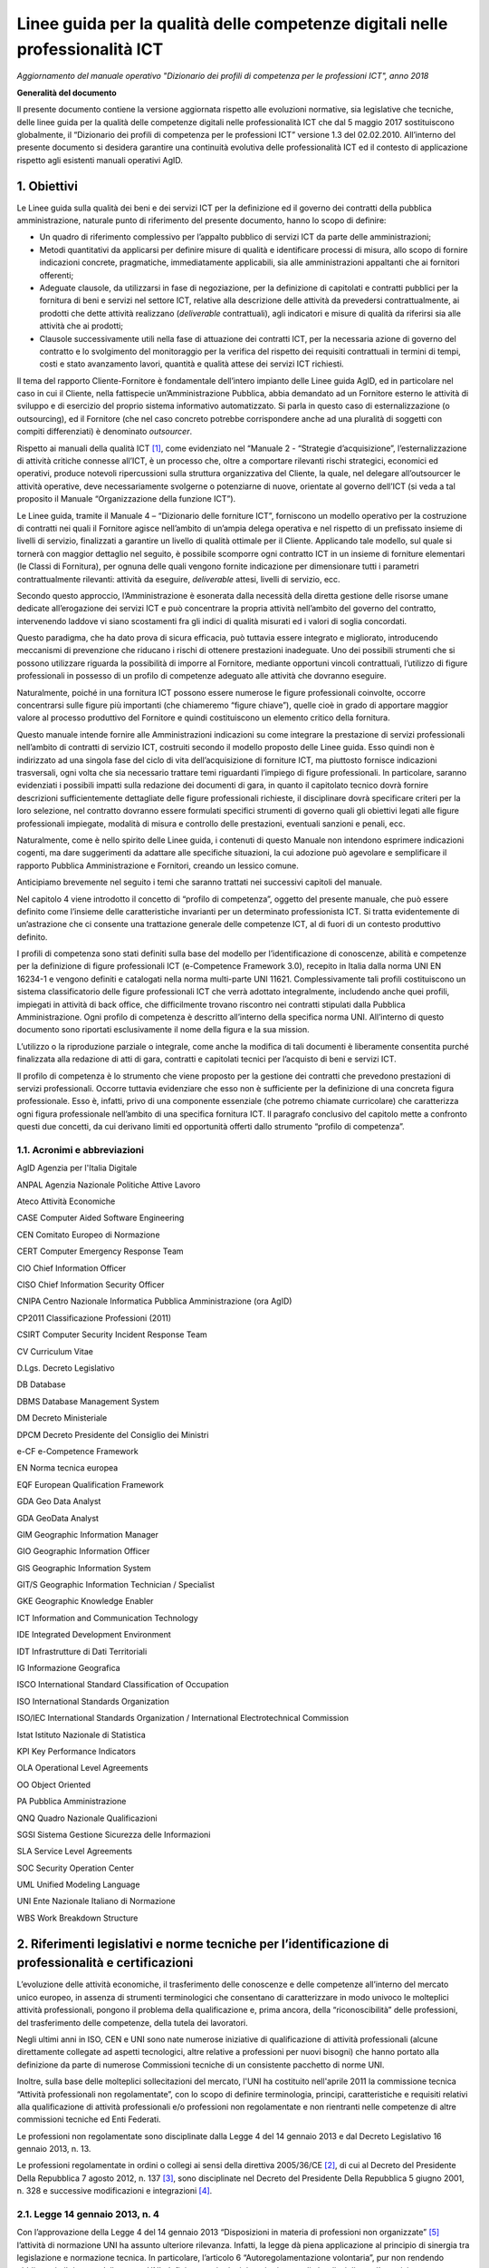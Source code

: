 Linee guida per la qualità delle competenze digitali nelle professionalità ICT
==================================================================================================================

*Aggiornamento del manuale operativo "Dizionario dei profili di competenza per le professioni ICT", anno 2018*

**Generalità del documento**

Il presente documento contiene la versione aggiornata rispetto alle
evoluzioni normative, sia legislative che tecniche, delle linee guida
per la qualità delle competenze digitali nelle professionalità ICT che
dal 5 maggio 2017 sostituiscono globalmente, il “Dizionario dei profili
di competenza per le professioni ICT” versione 1.3 del 02.02.2010.
All’interno del presente documento si desidera garantire una continuità
evolutiva delle professionalità ICT ed il contesto di applicazione
rispetto agli esistenti manuali operativi AgID.

1. Obiettivi
--------------

Le Linee guida sulla qualità dei beni e dei servizi ICT per la
definizione ed il governo dei contratti della pubblica amministrazione,
naturale punto di riferimento del presente documento, hanno lo scopo di
definire:

-  Un quadro di riferimento complessivo per l’appalto pubblico di
   servizi ICT da parte delle amministrazioni;

-  Metodi quantitativi da applicarsi per definire misure di qualità e
   identificare processi di misura, allo scopo di fornire indicazioni
   concrete, pragmatiche, immediatamente applicabili, sia alle
   amministrazioni appaltanti che ai fornitori offerenti;

-  Adeguate clausole, da utilizzarsi in fase di negoziazione, per la
   definizione di capitolati e contratti pubblici per la fornitura di
   beni e servizi nel settore ICT, relative alla descrizione delle
   attività da prevedersi contrattualmente, ai prodotti che dette
   attività realizzano (*deliverable* contrattuali), agli indicatori e
   misure di qualità da riferirsi sia alle attività che ai prodotti;

-  Clausole successivamente utili nella fase di attuazione dei contratti
   ICT, per la necessaria azione di governo del contratto e lo
   svolgimento del monitoraggio per la verifica del rispetto dei
   requisiti contrattuali in termini di tempi, costi e stato avanzamento
   lavori, quantità e qualità attese dei servizi ICT richiesti.

Il tema del rapporto Cliente-Fornitore è fondamentale dell’intero
impianto delle Linee guida AgID, ed in particolare nel caso in cui il
Cliente, nella fattispecie un’Amministrazione Pubblica, abbia demandato
ad un Fornitore esterno le attività di sviluppo e di esercizio del
proprio sistema informativo automatizzato. Si parla in questo caso di
esternalizzazione (o outsourcing), ed il Fornitore (che nel caso
concreto potrebbe corrispondere anche ad una pluralità di soggetti con
compiti differenziati) è denominato *outsourcer*.

Rispetto ai manuali della qualità ICT [1]_, come evidenziato nel
“Manuale 2 - “Strategie d’acquisizione”, l’esternalizzazione di attività
critiche connesse all’ICT, è un processo che, oltre a comportare
rilevanti rischi strategici, economici ed operativi, produce notevoli
ripercussioni sulla struttura organizzativa del Cliente, la quale, nel
delegare all’outsourcer le attività operative, deve necessariamente
svolgerne o potenziarne di nuove, orientate al governo dell’ICT (si veda
a tal proposito il Manuale “Organizzazione della funzione ICT”).

Le Linee guida, tramite il Manuale 4 – “Dizionario delle forniture ICT”,
forniscono un modello operativo per la costruzione di contratti nei
quali il Fornitore agisce nell’ambito di un’ampia delega operativa e nel
rispetto di un prefissato insieme di livelli di servizio, finalizzati a
garantire un livello di qualità ottimale per il Cliente. Applicando tale
modello, sul quale si tornerà con maggior dettaglio nel seguito, è
possibile scomporre ogni contratto ICT in un insieme di forniture
elementari (le Classi di Fornitura), per ognuna delle quali vengono
fornite indicazione per dimensionare tutti i parametri contrattualmente
rilevanti: attività da eseguire, *deliverable* attesi, livelli di
servizio, ecc.

Secondo questo approccio, l’Amministrazione è esonerata dalla necessità
della diretta gestione delle risorse umane dedicate all’erogazione dei
servizi ICT e può concentrare la propria attività nell’ambito del
governo del contratto, intervenendo laddove vi siano scostamenti fra gli
indici di qualità misurati ed i valori di soglia concordati.

Questo paradigma, che ha dato prova di sicura efficacia, può tuttavia
essere integrato e migliorato, introducendo meccanismi di prevenzione
che riducano i rischi di ottenere prestazioni inadeguate. Uno dei
possibili strumenti che si possono utilizzare riguarda la possibilità di
imporre al Fornitore, mediante opportuni vincoli contrattuali,
l’utilizzo di figure professionali in possesso di un profilo di
competenze adeguato alle attività che dovranno eseguire.

Naturalmente, poiché in una fornitura ICT possono essere numerose le
figure professionali coinvolte, occorre concentrarsi sulle figure più
importanti (che chiameremo “figure chiave”), quelle cioè in grado di
apportare maggior valore al processo produttivo del Fornitore e quindi
costituiscono un elemento critico della fornitura.

Questo manuale intende fornire alle Amministrazioni indicazioni su come
integrare la prestazione di servizi professionali nell’ambito di
contratti di servizio ICT, costruiti secondo il modello proposto delle
Linee guida. Esso quindi non è indirizzato ad una singola fase del ciclo
di vita dell’acquisizione di forniture ICT, ma piuttosto fornisce
indicazioni trasversali, ogni volta che sia necessario trattare temi
riguardanti l’impiego di figure professionali. In particolare, saranno
evidenziati i possibili impatti sulla redazione dei documenti di gara,
in quanto il capitolato tecnico dovrà fornire descrizioni
sufficientemente dettagliate delle figure professionali richieste, il
disciplinare dovrà specificare criteri per la loro selezione, nel
contratto dovranno essere formulati specifici strumenti di governo quali
gli obiettivi legati alle figure professionali impiegate, modalità di
misura e controllo delle prestazioni, eventuali sanzioni e penali, ecc.

Naturalmente, come è nello spirito delle Linee guida, i contenuti di
questo Manuale non intendono esprimere indicazioni cogenti, ma dare
suggerimenti da adattare alle specifiche situazioni, la cui adozione può
agevolare e semplificare il rapporto Pubblica Amministrazione e
Fornitori, creando un lessico comune.

Anticipiamo brevemente nel seguito i temi che saranno trattati nei
successivi capitoli del manuale.

Nel capitolo 4 viene introdotto il concetto di “profilo di competenza”,
oggetto del presente manuale, che può essere definito come l’insieme
delle caratteristiche invarianti per un determinato professionista ICT.
Si tratta evidentemente di un’astrazione che ci consente una trattazione
generale delle competenze ICT, al di fuori di un contesto produttivo
definito.

I profili di competenza sono stati definiti sulla base del modello per
l’identificazione di conoscenze, abilità e competenze per la definizione
di figure professionali ICT (e-Competence Framework 3.0), recepito in
Italia dalla norma UNI EN 16234-1 e vengono definiti e catalogati nella
norma multi-parte UNI 11621. Complessivamente tali profili costituiscono
un sistema classificatorio delle figure professionali ICT che verrà
adottato integralmente, includendo anche quei profili, impiegati in
attività di back office, che difficilmente trovano riscontro nei
contratti stipulati dalla Pubblica Amministrazione. Ogni profilo di
competenza è descritto all’interno della specifica norma UNI.
All’interno di questo documento sono riportati esclusivamente il nome
della figura e la sua mission.

L’utilizzo o la riproduzione parziale o integrale, come anche la
modifica di tali documenti è liberamente consentita purché finalizzata
alla redazione di atti di gara, contratti e capitolati tecnici per
l’acquisto di beni e servizi ICT.

Il profilo di competenza è lo strumento che viene proposto per la
gestione dei contratti che prevedono prestazioni di servizi
professionali. Occorre tuttavia evidenziare che esso non è sufficiente
per la definizione di una concreta figura professionale. Esso è,
infatti, privo di una componente essenziale (che potremo chiamate
curricolare) che caratterizza ogni figura professionale nell’ambito di
una specifica fornitura ICT. Il paragrafo conclusivo del capitolo mette
a confronto questi due concetti, da cui derivano limiti ed opportunità
offerti dallo strumento “profilo di competenza”.

1.1. Acronimi e abbreviazioni
~~~~~~~~~~~~~~~~~~~~~~~~~~~~~~

AgID Agenzia per l'Italia Digitale

ANPAL Agenzia Nazionale Politiche Attive Lavoro

Ateco Attività Economiche

CASE Computer Aided Software Engineering

CEN Comitato Europeo di Normazione

CERT Computer Emergency Response Team

CIO Chief Information Officer

CISO Chief Information Security Officer

CNIPA Centro Nazionale Informatica Pubblica Amministrazione (ora AgID)

CP2011 Classificazione Professioni (2011)

CSIRT Computer Security Incident Response Team

CV Curriculum Vitae

D.Lgs. Decreto Legislativo

DB Database

DBMS Database Management System

DM Decreto Ministeriale

DPCM Decreto Presidente del Consiglio dei Ministri

e-CF e-Competence Framework

EN Norma tecnica europea

EQF European Qualification Framework

GDA Geo Data Analyst

GDA GeoData Analyst

GIM Geographic Information Manager

GIO Geographic Information Officer

GIS Geographic Information System

GIT/S Geographic Information Technician / Specialist

GKE Geographic Knowledge Enabler

ICT Information and Communication Technology

IDE Integrated Development Environment

IDT Infrastrutture di Dati Territoriali

IG Informazione Geografica

ISCO International Standard Classification of Occupation

ISO International Standards Organization

ISO/IEC International Standards Organization / International
Electrotechnical Commission

Istat Istituto Nazionale di Statistica

KPI Key Performance Indicators

OLA Operational Level Agreements

OO Object Oriented

PA Pubblica Amministrazione

QNQ Quadro Nazionale Qualificazioni

SGSI Sistema Gestione Sicurezza delle Informazioni

SLA Service Level Agreements

SOC Security Operation Center

UML Unified Modeling Language

UNI Ente Nazionale Italiano di Normazione

WBS Work Breakdown Structure

2. Riferimenti legislativi e norme tecniche per l’identificazione di professionalità e certificazioni
---------------------------------------------------------------------------------------------------------

L’evoluzione delle attività economiche, il trasferimento delle
conoscenze e delle competenze all’interno del mercato unico europeo, in
assenza di strumenti terminologici che consentano di caratterizzare in
modo univoco le molteplici attività professionali, pongono il problema
della qualificazione e, prima ancora, della “riconoscibilità” delle
professioni, del trasferimento delle competenze, della tutela dei
lavoratori.

Negli ultimi anni in ISO, CEN e UNI sono nate numerose iniziative di
qualificazione di attività professionali (alcune direttamente collegate
ad aspetti tecnologici, altre relative a professioni per nuovi bisogni)
che hanno portato alla definizione da parte di numerose Commissioni
tecniche di un consistente pacchetto di norme UNI.

Inoltre, sulla base delle molteplici sollecitazioni del mercato, l'UNI
ha costituito nell'aprile 2011 la commissione tecnica “Attività
professionali non regolamentate”, con lo scopo di definire terminologia,
principi, caratteristiche e requisiti relativi alla qualificazione di
attività professionali e/o professioni non regolamentate e non
rientranti nelle competenze di altre commissioni tecniche ed Enti
Federati.

Le professioni non regolamentate sono disciplinate dalla Legge 4 del 14
gennaio 2013 e dal Decreto Legislativo 16 gennaio 2013, n. 13.

Le professioni regolamentate in ordini o collegi ai sensi della
direttiva 2005/36/CE [2]_, di cui al Decreto del Presidente Della
Repubblica 7 agosto 2012, n. 137 [3]_, sono disciplinate nel Decreto del
Presidente Della Repubblica 5 giugno 2001, n. 328 e successive
modificazioni e integrazioni [4]_.

2.1. Legge 14 gennaio 2013, n. 4
~~~~~~~~~~~~~~~~~~~~~~~~~~~~~~~~~~~~

Con l’approvazione della Legge 4 del 14 gennaio 2013 “Disposizioni in
materia di professioni non organizzate”  [5]_ l’attività di normazione
UNI ha assunto ulteriore rilevanza. Infatti, la legge dà piena
applicazione al principio di sinergia tra legislazione e normazione
tecnica. In particolare, l’articolo 6 “Autoregolamentazione volontaria”,
pur non rendendo obbligatorio il rispetto delle norme UNI, definisce
quei principi e criteri generali che disciplinano l’esercizio
autoregolamentato dell’attività professionale che la norma tecnica di
fatto garantisce. Così la conformità alle norme UNI e la partecipazione
ai lavori degli organi tecnici (di cui all’articolo 9 “Certificazione di
conformità a norme tecniche UNI”) diventano un fattore determinante.

Per concorrere alla promozione dell’informazione nei confronti dei
professionisti e degli utenti riguardo alla pubblicazione delle norme
UNI relative alle attività professionali “non regolamentate” (art. 6.4
della legge 4/2013), è costantemente aggiornato l'elenco delle norme UNI
pubblicate ai sensi della legge 4/2013 [6]_.

Attraverso le Legge 14 gennaio 2013, n. 4 sono state fornite le
indicazioni per l’accreditamento sia delle associazioni professionali
che per quanto riguarda il riconoscimento di eventuali certificazioni.
Gli organismi di certificazione accreditati dall'organismo unico
nazionale di accreditamento possono infatti rilasciare, su richiesta del
singolo professionista anche non iscritto ad alcuna associazione, il
certificato di conformità alla norma tecnica UNI (quale è e-CF, ad
esempio) definita per la singola professione.

2.2. Decreto Legislativo 16 gennaio 2013, n. 13
~~~~~~~~~~~~~~~~~~~~~~~~~~~~~~~~~~~~~~~~~~~~~~~~~~~~~

Un altro tassello fondamentale in questa direzione è stato poi il D.Lgs.
16 gennaio 2013, n. 13 [7]_ perché ha inciso profondamente sulle
dinamiche dell’incontro tra la domanda e l’offerta di lavoro,
sull’inquadramento del personale e le mansioni del lavoratore e sulla
libera circolazione dei lavoratori nell’ambito dell’Unione europea.
Questo perché non si obbligano in alcun modo le persone a certificarsi,
ma si introduce la rappresentatività della certificazione come strumento
di forza e di riconoscimento sul mercato di specifiche competenze
acquisite.

La strategia Europa 2020 pone lo sviluppo di conoscenze, capacità e
competenze quale premessa per la crescita economica e dell'occupazione
al fine di migliorare l'ingresso e la progressione nel mercato del
lavoro, facilitare le transizioni tra le fasi lavorative e di
apprendimento, promuovere la mobilità geografica e professionale.

In tale prospettiva si afferma l’esigenza di costruire un sistema di
riconoscimento, validazione e certificazione delle competenze che
permetta all’individuo di poter valorizzare e spendere le proprie
competenze acquisite in un determinato contesto geografico, nel mercato
europeo del lavoro e nei sistemi di istruzione e formazione.

Il sistema nazionale di certificazione delle competenze è previsto
dall’art. 4 (co. 58) della legge 92 del 2012 che delega il governo alla
definizione delle norme generali e dei livelli essenziali delle
prestazioni per l’individuazione e validazione degli apprendimenti
acquisiti in contesti non formali e informali, con riferimento al
sistema nazionale di certificazione delle competenze e ne stabilisce i
criteri e principi direttivi. I successivi co. 64-68 dello stesso
articolo disegnano il sistema pubblico nazionale di certificazione delle
competenze, mentre, il D.Lgs. 16 gennaio 2013 n. 13 ne disciplina
l’attuazione.

Il D.Lgs. n. 13/2013 costituisce quindi il “tassello” fondamentale per
valorizzare il diritto delle persone all’apprendimento permanente, in
un’ottica personale, sociale e occupazionale. Il decreto si articola in
due linee di intervento prioritarie:

a) la costituzione del repertorio nazionale dei titoli di istruzione e
   formazione e delle qualificazioni professionali;

b) la definizione degli standard minimi del servizio del sistema
   nazionale di certificazione delle competenze (di processo, di
   attestazione, di sistema).

La certificazione contiene dunque un valore aggiunto intrinseco, in
quanto garantisce una differenziazione dal resto delle qualificazioni
esistenti (attestati di frequenza cartacei, cui potrebbe non
corrispondere un’adeguata modalità di verifica dell’acquisizione di
competenze e di aggiornamento dei contenuti professionali).

Con il Decreto dell’8 gennaio 2018 [8]_ il Ministero del Lavoro e delle
Politiche Sociali apre all’inquadramento delle professioni definite con
certificazioni private nell’European Qualification Framework - EQF, il
sistema di classificazione che permetterà di riconoscere a livello
europeo le professioni per il loro contenuto di competenze e abilità,
favorendo una reale libera circolazione dei professionisti nell’Unione,
assegnando a ciascuna certificazione un livello EQF nella scala da 1 a
8.

Il processo di referenziazione al sistema EQF si sta completando
relativamente alle qualificazioni rilasciate dagli Enti titolati
(individuati dal D.Lgs. n. 13 del 2013, Enti autorizzati a rilasciare
certificazioni delle competenze nell’ambito pubblico), attraverso
l’istituzione del Quadro Nazionale delle Qualificazioni - QNQ, di cui al
Decreto, mentre si stanno definendo le modalità per individuare e
riferire al quadro stesso le certificazioni private (non quindi
rilasciate dagli enti titolati previsti dalla Legge 13 del 2013), in
logica di complementarità e osmosi delle attestazioni rilasciate da enti
titolati nell’ambito pubblico, purché compatibili e referenziabili nel
Quadro Nazionale delle Qualificazioni.

Ai sensi del D.Lgs. 13/2013 il valore delle qualificazioni rilasciate
nel rispetto del Decreto non è equiparato al valore legale del titolo di
studio (valore, occorre dirlo, assegnato da prassi e consuetudine, e non
per un disposto legislativo), tuttavia è prevedibile che il QNQ, con
l’apertura all’inserimento delle qualificazioni rilasciate da privati,
unito al formidabile interesse che i professionisti hanno mostrato nei
confronti della certificazione delle professioni, costituirà uno
strumento affidabile per le esigenze reali del sistema produttivo e darà
concreto impulso alla libera circolazione delle professioni.

2.3. Norme tecniche di riferimento
~~~~~~~~~~~~~~~~~~~~~~~~~~~~~~~~~~~~

-  **UNI EN 16234-1:2016** e-Competence Framework (e-CF) - A common
   European Framework for ICT Professionals in all industry sectors -
   Part 1: Framework. Contiene il framework per la definizione delle
   competenze ICT specialistiche (e-Competence Framework 3.0).

-  **UNI 11506:2017.** *Attività professionali non regolamentate -
   Figure professionali operanti nel settore ICT - Requisiti per la
   valutazione e certificazione delle conoscenze, abilità e competenze
   per i profili professionali ICT basati su e-CF.* Contiene le modalità
   di validazione dell'apprendimento del modello e-Competence Framework
   per i profili contenuti nelle norme UNI 11621 parte 2 e successive.

-  **UNI 11621-1:2017**. *Attività professionali non regolamentate –
   Profili professionali per l’ICT – Metodologia per la costruzione di
   profili professionali basati sul sistema e-CF*. Contiene la
   definizione della struttura tipo dei modelli per la catalogazione dei
   profili professionali ICT. Questo modello, oramai un riferimento, può
   essere utilizzato per la generazione di nuovi profili.

-  **UNI 11621-2:2017**. *Attività professionali non regolamentate –
   Profili professionali per l’ICT – Profili professionali di “seconda
   generazione”*. Contiene i profili professionali ICT di seconda
   generazione (23 profili professionali): Account Manager, Business
   Analyst, Business Information Manager, Chief Information Officer,
   Database Administrator, Developer, Digital Media Specialist,
   Enterprise Architect, ICT Consultant, ICT Operations Manager, ICT
   Security Manager, ICT Security Specialist, ICT Trainer, Network
   Specialist, Project Manager, Quality Assurance Manager, Service Desk
   Agent, Service Manager, Systems Administrator, Systems Analyst,
   Systems Architect, Technical Specialist e Test Specialist.

-  **UNI 11621-3:2017**. *Attività professionali non regolamentate –
   Profili professionali per l’ICT – Profili professionali relativi alle
   professionalità operanti nel Web.* Contiene i profili professionali
   identificati per chi opera nel Web (25 profili professionali): Web
   Community Manager, Web Project Manager, Web Account Manager, User
   Experience Designer, Web Business Analyst, Web DB Administrator,
   Search Engine Expert, Web Advertising Manager, Frontend Web
   Developer, Server Side Web Developer, Web Content Specialist, Web
   Server Administrator, Information Architect, Digital Strategic
   Planner, Web Accessibility Expert, Web Security Expert, Mobile
   Application Developer, E-commerce Specialist, Online Store Manager,
   Reputation Manager, Knowledge Manager, Augmented Reality Expert,
   E-Learning Specialist, Data Scientist e Wikipedian.

-  **UNI 11621-4:2017.** *Attività professionali non regolamentate –
   Profili professionali per l’ICT – Profili professionali relativi alla
   sicurezza delle informazioni.* Contiene i profili professionali
   dedicati alla sicurezza informatica (12 profili professionali):
   Responsabile di sistemi per la gestione della sicurezza delle
   informazioni, Responsabile della sicurezza dei sistemi per la
   conservazione digitale, Responsabile della continuità operativa
   (ICT), Responsabile della sicurezza delle informazioni (CISO),
   Manager della sicurezza delle informazioni, Analista di processo per
   la sicurezza delle informazioni, Analista tecnico per la sicurezza
   delle informazioni, Analista forense, Specialista di processo della
   sicurezza delle informazioni, Specialista infrastrutturale della
   sicurezza delle informazioni, Specialista applicativo della sicurezza
   delle informazioni e Specialista nella risposta agli incidenti.

-  **UNI 11621-5:2018** – *Attività professionali non regolamentate –
   Profili professionali per l’ICT - Profili professionali relativi
   all’informazione geografica*. Contiene i profili professionali
   dedicati all’informazione geografica (5 profili professionali):
   GeoData Analyst, Geographic Information Manager, Geographic
   Information Officer, Geographic Information Technician / Specialist
   eGeographic Knowledge Enabler.

3. Metodologia di lavoro
-------------------------

La prima versione delle Linee guida sulla qualità dei beni e dei servizi
ICT per la definizione ed il governo dei contratti della Pubblica
Amministrazione pubblicate nel 2010 è stata il frutto di un Gruppo di
lavoro interdisciplinare, costituito dal Centro nazionale per
l’informatica nella pubblica amministrazione (CNIPA), che ha operato dal
Dicembre 2003 al Gennaio 2005 ed ha coinvolto alcune Amministrazioni
centrali, due società di informatica a capitale interamente pubblico
(CONSIP, SOGEI) e le Associazioni di categoria dei fornitori ICT
(Confindustria servizi innovativi e tecnologici e ASSINFORM).

Nel 2016, a seguito della normazione-tecnica di modelli e profili di
competenza ICT, e con la pubblicazione del secondo rapporto
dell’Osservatorio per le Competenze Digitali 2015 (coordinato da AgID e
composto da AICA, Assinform, Assintel e Assinter) si è deciso di
allineare i contenuti del presente manuale e dei contenuti del rapporto
dell'Osservatorio, relativamente alle professionalità ICT, agli standard
tecnici di riferimento di cui al punto 2.3 del presente documento.

AgID si impegna ad aggiornare il presente manuale in caso di novazioni
nel settore, utili alla valorizzazione delle competenze digitali
nell’ambito del settore professionale ICT, sia dei dipendenti della
Pubblica Amministrazione che delle figure professionali impegnate nelle
forniture di servizi alla Pubblica Amministrazione.

4. Profili di competenza
------------------------------

Le modalità di affidamento dei servizi ICT ad un Fornitore esterno sono
regolate da atti contrattuali il cui scopo principale è quello di
garantire al Cliente una qualità del servizio sufficiente a soddisfare
le esigenze precedentemente individuate. Nello schema proposto dalle
Linee guida, già richiamato nel capitolo introduttivo, spetta al
Fornitore il dimensionamento e la gestione delle risorse (tecniche,
strumentali ed ovviamente anche umane), necessarie all’erogazione del
servizio. Proprie del Cliente sono invece le attività di governo, come
il costante controllo che gli indicatori di qualità misurati non si
discostino da quelli concordati e, in caso contrario, nei vari
interventi di recupero.

In un contratto di servizio così concepito il Cliente, che ovviamente
conserva il diritto di sindacare qualunque scelta del Fornitore, anche
concernente le risorse umane, all’atto pratico potrebbe trovare più
conveniente, specialmente se non dispone di una sufficiente esperienza,
prevenire eventuali inefficienze, imponendo al Fornitore l’utilizzo di
personale di accertata competenza professionale.

Per la stesura di clausole contrattuali che abbiano tali finalità è
necessario descrivere le figure professionali richieste in modo
esauriente e non ambiguo ponendole in relazione al ruolo che dovranno
assumere nel gruppo di lavoro o modello di servizio del Fornitore.

È opportuno chiarire che la caratterizzazione di una figura
professionale, in ambito contrattuale, può essere logicamente scomposta
in due componenti. La prima, che comprende le connotazioni di carattere
più generale sarà definibile in modo indipendente dal ruolo che dovrà
effettivamente essere assunto in una particolare fornitura. Ci
riferiremo d’ora in avanti a questa componente con il termine “Profilo
di competenza”, intendendo specificamente con questo:

-  le competenze possedute, ovvero l’abilità di portare a termine un
   insieme determinato di compiti tecnici o manageriali;

-  le conoscenze possedute, di supporto allo svolgimento dei compiti
   richiesti;

-  i ruoli (insieme di specifiche attività e/o responsabilità) che
   tipicamente possono essere coperti;

-  le attitudini possedute, che facilitano l’assunzione di comportamenti
   adeguati al ruolo.

La seconda componente, influenzata fortemente dalla particolare
fornitura in oggetto, non può essere trattata in modo generale. Essa si
connota, per esempio, attraverso il patrimonio di concrete conoscenze
riguardanti specifiche tecnologie e/o metodologie, oltre che in
comprovate esperienze pregresse espletate in ambiti determinati. Tali
caratterizzazioni evidentemente definiscono un curriculum vitae ideale
comprendendo aspetti quali:

-  istruzione e formazione, ovvero l’insieme di titoli di studio,
   abilitazioni e certificazioni possedute;

-  esperienze professionali intese come specifiche fattive attività
   espletate all’interno di organizzazioni in un ruolo definito e legato
   a specifiche responsabilità, eventualmente per conto di identificati
   clienti esterni;

-  anni di esperienza ricoperti nei diversi ruoli.

In questo capitolo ci limiteremo a definire un modello descrittivo dei
profili di competenza delle figure professionali ICT, disinteressandoci
totalmente dei dati curricolari. Per la descrizione delle competenze ICT
è stata adottata la stessa classificazione operata dal riferimento
europeo contenuto nella norma UNI EN 16234-1 "e-Competence Framework",
utilizzandone la traduzione in lingua italiana.

4.1. Modello e-CF 3.0 (UNI EN 16234-1)
~~~~~~~~~~~~~~~~~~~~~~~~~~~~~~~~~~~~~~~

La norma UNI EN 16234-1 fornisce un riferimento di 40 competenze
richieste e praticate nel contesto lavorativo dell’Information and
Communication Technology (ICT); l’uso di un linguaggio condiviso per
descrivere competenze, skill e livelli di proficiency lo rende
facilmente comprensibile in tutta Europa. La norma fornisce un
linguaggio condiviso per la descrizione delle Competenze dei
Professionisti ICT, delle professioni e delle organizzazioni, ed è stato
pensato per soddisfare le necessità delle imprese e di altre
organizzazioni nel settore pubblico e privato.

La norma UNI EN 16234-1 offre una definizione chiara ed una guida sicura
a supporto delle decisioni sia nel processo di selezione e reclutamento
dei candidati, sia in quello di assessment e formazione di
professionisti ICT. La norma UNI EN 16234-1 rende possibile
l’identificazione di skill e competenze che possono essere richieste per
svolgere correttamente un compito nell’ambito di una responsabilità
assegnata. Una sua adozione diffusa da parte di aziende ed
organizzazioni Europee aumenterà la trasparenza, la mobilità e
l’efficienza nella gestione risorse umane del settore ICT.

L’ e-Competence Framework 3.0 (UNI EN 16234-1) è strutturato in quattro
dimensioni. Queste dimensioni riflettono differenti livelli di requisiti
di business e di pianificazione delle risorse umane e integrano delle
linee guida per la definizione dei livelli di abilità lavorative. Le
dimensioni sono così strutturate:

-  Dimensione 1: 5 aree di e-Competence, derivate dai processi business
   dell’ICT: PLAN (PIANIFICARE) - BUILD (REALIZZARE) – RUN (OPERARE) –
   ENABLE (ABILITARE) – MANAGE (GESTIRE).

-  Dimensione 2: Un insieme di e-Competence di riferimento per ciascuna
   area, con una descrizione generica per ciascuna competenza. Le 40
   competenze identificate in totale forniscono le definizioni di
   riferimento dell’e-CF 3.0.

-  Dimensione 3: Livelli di Capacità per ciascuna e-Competence: sono
   articolati in Livello di e-Competence da e-1 a e-5, e messi in
   relazione con i livelli EQF da 3 a 8.

-  Dimensione 4: Esempi di knowledge (conoscenza) e skill (capacità):
   sono in relazione alla dimensione 2 della e-Competence. Tali esempi,
   descrivono il contesto aggiungendo valore al framework e comunque non
   devono ritenersi esaustivi.

Mentre le definizioni delle competenze sono esplicitamente assegnate
alle dimensioni 2 e 3 e gli esempi di knowledge e skill sono presenti
nella dimensione 4 del framework, le attitudini sono inserite in tutte e
tre le dimensioni.

|image0|

Figura 1. European e-Competence Framework versione 3.0 visione di
insieme.

**I principi guida di e-CF**

-  **e-CF è un abilitatore**; è stato progettato per essere uno
   strumento di empowerment per gli utenti, e non per definire alcun
   tipo di restrizione. L’e-CF fornisce una struttura e dei contenuti
   applicabili a differenti attori: società che operano nel settore
   privato e pubblico, società utenti e fornitrici di ICT, istituzioni
   ed associazioni che si occupano di istruzione, di formazione e di
   certificazione, partner sociali e professionisti. In questo ampio
   contesto, l’e-CF è pensato per sostenere la comprensione, non per
   rendere obbligatorio l’uso di ogni termine utilizzato dentro il
   framework.

-  **L’e-CF definisce** la competenza ICT come “una abilità dimostrata
   di applicare conoscenza (*knowledge*), abilità (*skill*) e attitudini
   (*attitude*) per raggiungere risultati osservabili”. Questo è un
   concetto olistico direttamente connesso con le attività praticate sul
   posto di lavoro che comprendono comportamenti umani complessi
   espressi e incorporati nelle attitudini.

-  **La competenza è un concetto duraturo** e anche se la tecnologia, i
   mestieri, la terminologia del marketing e i concetti promozionali
   cambiano rapidamente nel mondo ICT, l’e-CF rimane durevole grazie ad
   un processo di aggiornamento (circa ogni tre anni) che ne mantiene la
   rilevanza.

-  **Una competenza può essere una componente del ruolo, ma non può
   essere usata come sostitutivo della denominazione del ruolo** , ad
   esempio, la competenza, D.7. “Gestione delle vendite” (Sales
   Management) non rappresenta l’intero profilo del ruolo di “Sales
   Manager”. Le competenze possono essere aggregate, a seconda delle
   esigenze, per rappresentare il contenuto essenziale di un ruolo
   professionale o profilo. Allo stesso modo una singola competenza può
   essere assegnata ad un numero di differenti profili professionali.

-  **La competenza non deve essere confusa con concetti tecnologici o di
   processo** come, ‘Cloud Computing’ o ‘Big Data’. Questi concetti
   rappresentano tecnologie in evoluzione e, nel contesto dell’e-CF,
   possono essere integrati come esempi nella descrizione della
   conoscenza (knowledge) e delle abilità (skill).

-  **L’e-CF non identifica ogni possibile competenza praticata da un
   professionista o da un manager ICT, né le competenze sono
   necessariamente applicabili solo all’ICT**. L’e-CF articola le
   competenze associandole ai ruoli dell’ICT, ruoli che si possono
   trovare anche in altre professioni, ma che risultano altrettanto
   importanti anche nel contesto ICT, per esempio C.4 ‘Gestione Problemi
   (Problem Management)’ o E.3 ‘Gestione del Rischio (Risk Management)’.
   Tuttavia, per mantenere il focus sull‘ICT, l’e-CF evita competenze
   generiche e trasversali quali ‘Communications or General Management’
   che, anche se applicabili sono ampiamente articolate in altre
   strutture. La scelta delle competenze da includere in e-CF non è
   quindi fatta secondo un metodo scientifico, ma è piuttosto un
   processo pragmatico che ha visto coinvolto un ampio spaccato di
   stakeholder che hanno identificato le competenze sulla base delle
   conoscenze e delle esperienze nel settore.

-  **L’e-CF è strutturato in quattro dimensioni.** Le e-competence nella
   dimensione 1 e 2 sono presentate dal punto di vista organizzativo e
   non dal punto di vista della persona. La dimensione 3, che definisce
   i livelli di e-competence in relazione allo European Qualifications
   Framework (EQF), funge da collegamento tra le competenze
   organizzative e quelle individuali.

-  **L’e-CF ha al suo interno un collegamento ad EQF;** i livelli di
   competenza definiti in e-CF sono relazionati ai livelli definiti in
   EQF. La relazione tra i livelli di apprendimento EQF e livelli di
   competenza e-CF è stata sviluppata sistematicamente per consentire
   l’interpretazione coerente dell‘EQF nell’ambiente di lavoro ICT.

Per un approfondimento si rimanda all’appendice 6.1: “Mappa delle
competenze e-CF” per un estratto e alla norma UNI EN 16234-1 per il
dettaglio.

4.2. Albero genealogico dei profili professionali ICT
~~~~~~~~~~~~~~~~~~~~~~~~~~~~~~~~~~~~~~~~~~~~~~~~~~~~~~

Con gli elementi del framework definito nella UNI EN 16234-1 è possibile
identificare le competenze dei singoli soggetti, catalogandole in modo
univoco. A livello europeo, e successivamente con normazione tecnica
nazionale, si sono identificate delle famiglie di profili professionali
di prima generazione, che hanno dato seguito 23 profili professionali
ICT di seconda generazione. Considerato che tali profili possono essere
non idonei a coprire tutte le eventuali specializzazioni, si sono
previsti successivi profili, definiti di terza generazione. La cosa che
accomuna tutti questi profili è lo schema tipo utilizzato per la
catalogazione, con campi ben definiti, così come avviene similmente per
la definizione del CV in formato europeo Europass.

|image1|

Figura 2. Albero genealogico dei profili ICT.

4.3. Profili professionisti ICT (UNI 11621-2)
~~~~~~~~~~~~~~~~~~~~~~~~~~~~~~~~~~~~~~~~~~~~~~~

4.3.1. Account Manager 
"""""""""""""""""""""""""""

-  **Descrizione sintetica.** Punto di riferimento (focal point) Senior
   per le vendite e la soddisfazione del cliente.

-  **Missione.** Costruisce relazioni di business con i clienti per
   favorire la vendita di hardware, software, servizi di
   telecomunicazioni o ICT. Identifica opportunità e gestisce
   l’acquisizione e la consegna dei prodotti agli utenti. Ha la
   responsabilità di raggiungere i target di vendita e mantenere i
   margini.

4.3.2. Business Analyst (Analista di Business)
""""""""""""""""""""""""""""""""""""""""""""""""

-  **Descrizione sintetica.** Analizza il Sistema Informativo per
   migliorare la performance del business.

-  **Missione.** Identifica aree dove sono necessari cambiamenti del
   sistema informativo per supportare il business plan e ne controlla
   l’impatto in termini di gestione del cambiamento. Contribuisce ai
   requisiti funzionali generali dell’azienda per quanto riguarda l’area
   delle soluzioni ICT. Analizza le esigenze di mercato e le traduce in
   soluzioni ICT.

4.3.3. Business Information Manager 
""""""""""""""""""""""""""""""""""""

-  **Descrizione sintetica.** Propone piani e gestisce l’evoluzione
   funzionale e tecnica del Sistema Informativo nel dominio del business
   principale.

-  **Missione.** Gestisce ed implementa gli aggiornamenti delle
   applicazioni esistenti e le attività di manutenzione sulla base dei
   bisogni, costi e piani concordati con gli utenti interni. Assicura la
   qualità di servizio e la soddisfazione del cliente interno.

4.3.4. Chief Information Officer (CIO) 
"""""""""""""""""""""""""""""""""""""""""

-  **Descrizione sintetica.** Sviluppa e mantiene i Sistemi Informativi
   in conformità con il business e le esigenze dell’organizzazione.

-  **Missione.** Definisce ed implementa la governance e la strategia
   ICT. Determina le risorse necessarie per l’implementazione della
   strategia ICT. Anticipa l’evoluzione del mercato ICT ed i bisogni di
   business dell’azienda. Contribuisce allo sviluppo del piano
   strategico aziendale. Conduce o partecipa in progetti di più grande
   cambiamento.

4.3.5. Database Administrator (Amministratore di Database)
"""""""""""""""""""""""""""""""""""""""""""""""""""""""""""""""

-  **Descrizione sintetica.** Progetta, realizza, o controlla e mantiene
   database.

-  **Missione.** Assicura la progettazione e la realizzazione
   (Developer), o assicura la manutenzione e la riparazione del data
   base dell’azienda (Administrator) per supportare soluzioni di sistema
   informativo in linea con le necessità di informazioni del business.
   Verifica lo sviluppo ed il disegno delle strategie di database,
   monitorando e migliorando la capacità e le performance del database,
   e pianificando per bisogni di espansioni futuri. Pianifica, coordina
   e realizza misure di sicurezza per salvaguardare il database.

4.3.6. Developer (Sviluppatore)
""""""""""""""""""""""""""""""""""""

-  **Descrizione sintetica.** Realizza/codifica soluzioni ICT e scrive
   le specifiche di prodotti ICT conformemente ai requisiti del cliente

-  **Missione.** Assicura la realizzazione e l’implementazione di
   applicazioni ICT. Contribuisce alla pianificazione ed al disegno di
   dettaglio. Compila programma di diagnostica e progetta e scrive
   codice per sistemi operativi ed il software per assicurare il massimo
   della funzionalità e dell’efficienza.
   

4.3.7. Digital Media Specialist (Specialista di Media Digitali)
"""""""""""""""""""""""""""""""""""""""""""""""""""""""""""""""""""

-  **Descrizione sintetica.** Crea website ed applicazioni multimediali
   combinando la potenza della tecnologia digitale con un uso efficace
   di grafici, audio, immagini fotografiche e video.

-  **Missione.** Disegna, imposta e codifica applicazioni multimediali e
   website per ottimizzare la presentazione delle informazioni, inclusi
   i messaggi di marketing. Fa raccomandazioni sulle interfacce tecniche
   ed assicura la sostenibilità attraverso l’applicazione di sistemi di
   gestione dei contenuti appropriati.

4.3.8. Enterprise Architect 
""""""""""""""""""""""""""""""

-  **Descrizione sintetica.** Progetta e mantiene la Architettura di
   Azienda (Enterprise Architecture)

-  **Missione.** Trova l’equilibrio tra le opportunità tecnologiche ed i
   requisiti dei processi di business. Mantiene una visione unitaria
   della strategia dell’organizzazione, dei processi, dell’informazione
   e del patrimonio ICT. Mette in relazione la missione di business, la
   strategia ed i processi con la strategia IT.

4.3.9. ICT Consultant
"""""""""""""""""""""""""""

-  **Descrizione sintetica.** Favorisce la comprensione di come le nuove
   tecnologie ICT aggiungano valore al business.

-  **Missione.** Garantisce il controllo tecnologico per informare gli
   stakeholder sulle tecnologie emergenti. Prevede e porta a maturazione
   progetti ICT mediante l’introduzione di tecnologia appropriata.
   Comunica il valore delle nuove tecnologie per il business.
   Contribuisce alla definizione del progetto.

4.3.10. ICT Operations Manager (Manager Delle Operazioni ICT)
"""""""""""""""""""""""""""""""""""""""""""""""""""""""""""""""

-  **Descrizione sintetica.** Gestisce attività, persone e risorse
   complessive per le operazioni ICT

-  **Missione.** Implementa e mantiene una parte dell’infrastruttura
   ICT. Assicura che le attività siano condotte in accordo con le
   regole, i processi e gli standard aziendali. Prevede i cambiamenti
   necessari secondo la strategia ed il controllo dei costi
   dell’organizzazione. Valuta e suggerisce investimenti basati su nuove
   tecnologie. Assicura l’efficacia dell’ICT e la gestione dei rischi
   associati.

4.3.11. ICT Security Manager (Manager della Sicurezza ICT)
"""""""""""""""""""""""""""""""""""""""""""""""""""""""""""""""

-  **Descrizione sintetica.** Gestisce la politica di sicurezza del
   Sistema di Informazioni.

-  **Missione.** Definisce la politica di sicurezza del Sistema di
   Informazioni. Gestisce la diffusione della sicurezza attraverso tutti
   i sistemi informativi. Assicura la fruizione delle informazioni
   disponibili. Riconosciuto come l’esperto di politica di sicurezza ICT
   dagli stakeholder interni ed esterni.

4.3.12. ICT Security Specialist (Specialista della Sicurezza ICT)
""""""""""""""""""""""""""""""""""""""""""""""""""""""""""""""""""""""""

-  **Descrizione sintetica.** Assicura l’implementazione della politica
   di sicurezza aziendale.

-  **Missione.** Propone ed implementa i necessari aggiornamenti della
   sicurezza. Consiglia, supporta, informa e fornisce addestramento e
   consapevolezza sulla sicurezza. Conduce azioni dirette su tutta o
   parte di una rete o di un sistema. È riconosciuto come l’esperto
   tecnico della sicurezza ICT dai colleghi.

4.3.13. ICT Trainer (Docente ICT)
""""""""""""""""""""""""""""""""""""

-  **Descrizione sintetica.** Istruisce e forma professionisti ICT per
   raggiungere predefiniti standard di competenza tecnica o di business
   nell’ICT.

-  **Missione.** Fornisce la conoscenza e le abilità necessarie per
   assicurare che i discenti siano effettivamente capaci di svolgere i
   loro compiti sul posto di lavoro.

4.3.14. Network Specialist (Specialista di Rete)
""""""""""""""""""""""""""""""""""""""""""""""""""""""

-  **Descrizione sintetica.** Assicura l’allineamento della rete,
   incluse le infrastrutture di telecomunicazione e/o dei computer, per
   soddisfare le esigenze di comunicazione dell’azienda.

-  **Missione.** Gestisce ed opera sul sistema di informazioni in rete,
   risolvendo problemi ed errori per assicurare definiti livelli di
   servizio. Monitorizza e migliora le performance della rete.

4.3.15. Project Manager (Capo Progetto)
"""""""""""""""""""""""""""""""""""""""""""""

-  **Descrizione sintetica.** Gestisce progetti per raggiungere la
   performance ottimale conforme alle specifiche originali.

-  **Missione.** Definisce, implementa e gestisce progetti dal
   concepimento iniziale alla consegna finale. Responsabile
   dell’ottenimento di risultati ottimali, conformi agli standard di
   qualità, sicurezza e sostenibilità nonché coerenti con gli obiettivi,
   le performance, i costi ed i tempi definiti.

4.3.16. Quality Assurance Manager (Manager dell’assicurazione Qualità)
""""""""""""""""""""""""""""""""""""""""""""""""""""""""""""""""""""""""

-  **Descrizione sintetica.** Assicura che i Sistemi Informativi siano
   prodotti secondo le politiche aziendali (qualità, rischi, SLA).

-  **Missione.** Agisce e mette in essere un approccio della qualità ICT
   conforme alla cultura aziendale. Assicura che i controlli del
   management siano correttamente implementati per salvaguardare il
   patrimonio, l’integrità dei dati e l’operatività. È focalizzato ed
   impegnato nel raggiungimento degli obiettivi di qualità e controlla
   statistiche per prevedere i risultati della qualità.

4.3.17. Service Desk Agent (Operatore di Help Desk)
""""""""""""""""""""""""""""""""""""""""""""""""""""""

-  **Descrizione sintetica.** Fornisce la prima linea di supporto
   telefonico o via email per clienti interni o esterni per aspetti
   tecnici.

-  **Missione.** Fornire supporto utente ed eliminare gli errori dovuti
   a problemi od aspetti critici dell’ICT. L’obiettivo principale è di
   consentire all’utente di massimizzare la produttività attraverso un
   uso efficiente delle attrezzature ICT o delle applicazioni software.

4.3.18. Service Manager 
"""""""""""""""""""""""""""

-  **Descrizione sintetica.** Pianifica, implementa e gestisce la
   consegna della soluzione.

-  **Missione.** Gestisce la definizione dei contratti di Service Level
   Agreements (SLA), Operational Level Agreements (OLA) ed i Key
   Performance Indicators (KPI). Negozia i contratti nei vari contesti
   di business o con i clienti e in accordo con il Business IS Manager.
   Gestisce lo staff che monitorizza, registra e soddisfa gli SLA. Cerca
   di mitigare gli effetti in caso di non raggiungimento degli SLA.
   Contribuisce allo sviluppo del budget di manutenzione tenendo conto
   delle organizzazioni di business/finanza.

4.3.19. Systems Administrator (Amministratore di Sistemi)
"""""""""""""""""""""""""""""""""""""""""""""""""""""""""""""""

-  **Descrizione sintetica.** Amministra i componenti del sistema ICT
   per soddisfare i requisiti del servizio.

-  **Missione.** Installa software, configura ed aggiorna sistemi ICT.
   Amministra quotidianamente l’esercizio del sistema al fine di
   soddisfare la continuità del servizio, i salvataggi, la sicurezza e
   le esigenze di performance.

4.3.20. Systems Analyst (Analista di Sistemi)
"""""""""""""""""""""""""""""""""""""""""""""""""

-  **Descrizione sintetica.** Analizza i requisiti e specifica software
   e sistemi.

-  **Missione.** Assicura il disegno tecnico e contribuisce
   all’implementazione di nuovo software e/o di miglioramenti.

4.3.21. Systems Architect (Architetto di Sistemi)
""""""""""""""""""""""""""""""""""""""""""""""""""""""

-  **Descrizione sintetica.** Pianifica e garantisce l’implementazione e
   l’integrazione di software e/o di sistemi ICT.

-  **Missione.** Disegna, integra e realizza soluzioni ICT complesse da
   un punto di vista tecnico. Assicura che le soluzioni tecniche,
   procedure e modelli di sviluppo siano aggiornati e conformi agli
   standard. È al corrente degli sviluppi tecnologici e li integra nelle
   nuove soluzioni. Agisce da team leader per gli sviluppatori e gli
   esperti tecnici.

4.3.22. Technical Specialist 
""""""""""""""""""""""""""""""""""""

-  **Descrizione sintetica.** Mantiene e ripara hardware e software su
   indicazione del cliente.

-  **Missione.** Mantiene in modo efficace hardware/software.
   Responsabile di una puntuale ed efficace riparazione al fine di
   garantire una performance ottimale del sistema e un’alta
   soddisfazione del cliente.

4.3.23. Test Specialist (Specialista del Testing)
""""""""""""""""""""""""""""""""""""""""""""""""""""""

-  **Descrizione sintetica.** Progetta e attua i piani di test.

-  **Missione.** Contribuisce alla correttezza e la completezza di un
   sistema garantendo che la soluzione soddisfi i requisiti tecnici e
   dell’utente. Contribuisce in differenti aree dello sviluppo del
   sistema, effettuando il testing delle funzionalità del sistema,
   identificando le anomalie e diagnosticandone le possibili cause.

4.4. Profili professionisti Web (UNI 11621-3)
~~~~~~~~~~~~~~~~~~~~~~~~~~~~~~~~~~~~~~~~~~~~~~~~~~~~ 

4.4.1. Web Community Manager
"""""""""""""""""""""""""""""""""

-  **Descrizione sintetica.** Figura professionale del settore Marketing
   & Comunicazione digitale che si occupa di gestire comunità virtuali
   presenti sul Web.

-  **Missione.** Il Web Community Manager crea e contribuisce a
   potenziare le relazioni tra i membri di una comunità virtuale
   presenti sul Web e tra questa e l’organizzazione committente, con una
   comunicazione efficace all’interno del gruppo; in particolare
   promuove, controlla, analizza e valuta le conversazioni che si
   svolgono sulle varie risorse Web (siti Web, blog, social network).
   Costruisce e gestisce la relazione con gli stakeholder online. Può
   lavorare come free-lance, per agenzie specializzate di Web marketing
   o all’interno di un’organizzazione. In quest’ultimo caso, nel
   linguaggio anglosassone, viene spesso utilizzato anche il termine
   Internal Community Manager. È conosciuto anche come Community
   Manager.

-  **Profilo di seconda generazione di riferimento.** Digital Media
   Specialist.

4.4.2. Web Project Manager
"""""""""""""""""""""""""""""""""

-  **Descrizione sintetica.** Figura professionale che si occupa della
   gestione delle attività legate ad un progetto in ambito Web. È il
   capo progetto e deve garantire la realizzazione degli obiettivi di
   progetto massimizzando i risultati operativi, nel rispetto dei
   vincoli economici e per giungere alla soddisfazione del cliente.

-  **Missione.** Il Web Project Manager è un Project Manager
   specializzato in ambito Web che gestisce il progetto in maniera
   efficace, con lo scopo di conseguire gli obiettivi del progetto
   concordati con la committenza, nel rispetto di tempi e costi. Ha la
   responsabilità del progetto ed è lui che definisce, pianifica e
   coordina le attività. Monitora costantemente tempi, costi, qualità,
   ambito, rischi e il raggiungimento dei risultati attesi. In alcuni
   casi ricopre anche il ruolo di Team Manager del gruppo di progetto;
   in questo caso deve motivare il team, coordinandolo e delegando i
   vari compiti. Il Web Project Manager può essere sia un dipendente del
   committente, sia un dipendente di una società esterna incaricata di
   gestire il progetto, sia un libero professionista con un ruolo di
   terza parte.

-  **Profilo di seconda generazione di riferimento.** Project Manager.

4.4.3. Web Account Manager
"""""""""""""""""""""""""""""""""

-  **Descrizione sintetica.** Figura professionale responsabile della
   gestione dei clienti prospect (potenziali) e/o fidelizzati di
   un’organizzazione Web-oriented curandone anche la customer
   satisfaction.

-  **Missione.** Il Web Account Manager rientra nel settore Web
   Marketing & Accounting. Con l’aumentata concorrenza tra le
   organizzazioni e la maggiore attenzione alla qualità delle vendite,
   il Web Account Manager ha il delicato, nonché fondamentale, compito
   di recepire i bisogni e le esigenze dei clienti - potenziali e/o
   esistenti, trasformandoli in obiettivi che l’organizzazione si pone.
   In particolare, gestisce le trattative e le relazioni di business per
   favorire la vendita di prodotti e/o servizi in Internet e ha la
   responsabilità di raggiungere i target di vendita e mantenere i
   margini.

-  **Profilo di seconda generazione di riferimento.** Account Manager.

4.4.4. User Experience Designer
"""""""""""""""""""""""""""""""""

-  **Descrizione sintetica.** Figura professionale responsabile del
   design visuale e dell’interazione fra utente e sistema attraverso
   tutto il ciclo di vita del sistema, dalla definizione e raccolta di
   requisiti alla produzione dei documenti finali di design.

-  **Missione.** Lo User Experience Designer ha il compito di integrare
   i requisiti dell’utente, i requisiti dell’applicazione, i vincoli di
   accessibilità e di usabilità in una interfaccia visuale e in un
   modello di interazione (altrimenti detto “esperienza dell’utente”) il
   più possibile uniforme e integrato. Allo User Experience Designer
   compete lo sviluppo di uno “stile” visuale e interattivo che possa
   allo stesso tempo caratterizzare l’applicazione Web (dotandola di
   caratteri distintivi) e garantire il raggiungimento efficace
   (portarlo nel punto giusto) ed efficiente (fargli fare il giusto
   numero di click) degli obiettivi dell’utente.

-  **Profilo di seconda generazione di riferimento.** Digital Media
   Specialist.

4.4.5. Web Business Analyst
"""""""""""""""""""""""""""""""""

-  **Descrizione sintetica.** Figura professionale che analizza le
   necessità di business del committente per consentire al team di
   sviluppo di produrre adeguate soluzioni Web.

-  **Missione.** Il Web Business Analyst ha il compito di analizzare e
   definire i flussi dei processi di business, redigendo il documento
   con i risultati dell’analisi e la raccolta dei requisiti. È esperto
   in materia/dominio in cui deve essere sviluppato il prodotto Web,
   deve garantire l'integrità della soluzione e l'allineamento con le
   necessità di business, ovvero deve essere in grado di valutarne la
   gli impatti economici ed organizzativi al fine di consentire al
   cliente di trarre le adeguate conclusioni in termini di sostenibilità
   della soluzione.

-  **Profilo di seconda generazione di riferimento.** Business Analyst.

4.4.6. Web DB Administrator
"""""""""""""""""""""""""""""""""

-  **Descrizione sintetica.** Figura professionale che ha il compito di
   realizzare e mantenere in esercizio i database utilizzati o gestiti
   dall’organizzazione nel contesto delle attività legate al Web,
   gestendo i processi e documentando in modo preciso ed esauriente
   quanto nella sua area di competenza.

-  **Missione.** Il Web DB Administrator definisce, progetta e ottimizza
   la struttura delle banche dati. Garantisce la sicurezza del database
   curando l’implementazione di adeguate policy di backup e recovery di
   dati, assicura l’alta affidabilità delle banche dati ed implementa le
   strategie di monitoraggio, migliora le prestazioni delle banche dati
   utilizzando le tecniche di tuning.

-  **Profilo di seconda generazione di riferimento.** Database
   Administrator.

4.4.7. Search Engine Expert
"""""""""""""""""""""""""""""""""

-  **Descrizione sintetica.** Figura professionale che, gestendo e
   supportando lo sviluppo di servizi Web e di marketing digitale, si
   occupa del raggiungimento del miglior ritorno sull'investimento (ROI)
   dato dalla visibilità all'interno di motori di ricerca e servizi a
   loro afferenti.

-  **Missione.** Il Search Engine Expert si occupa nelle varie fasi del
   progetto del supporto e della verifica dei risultati inerenti il
   posizionamento sui motori di ricerca, impartendo le regole di
   relativa ottimizzazione all'interno dello sviluppo dei servizi Web.
   Poiché il raggiungimento e la valutazione dei risultati sono
   fortemente legati sia al progetto che alla tipologia di intervento,
   può lavorare all'interno di una organizzazione o, in alternativa,
   come free-lance e per agenzie specializzate in Web marketing.

-  **Profilo di seconda generazione di riferimento.** Digital Media
   Specialist.

4.4.8. Web Advertising Manager
"""""""""""""""""""""""""""""""""

-  **Descrizione sintetica.** Figura professionale che si occupa della
   pianificazione e del coordinamento dell’intero processo di
   promozione, dall’ideazione e predisposizione di campagne
   pubblicitarie nel Web, fino alla vendita dei prodotti e/o servizi
   connessi all’attività di advertising, valutando costi e benefici
   dell'azione promozionale.

-  **Missione.** Il Web Advertising Manager stimola, utilizzando il Web,
   le vendite presso i clienti: ex clienti, clienti acquisiti o nuovi
   clienti. Il Web Advertising Manager definisce la natura delle
   campagne promozionali in relazione ai mezzi di comunicazione Web più
   adeguati, al fine di ottenere la più ampia propagazione delle
   informazioni oggetto della promozione. Per ottenere il maggior
   beneficio possibile, il Web Advertising Manager individua
   prioritariamente il “target” della campagna promozionale nel Web in
   relazione alla tipologia e alla quantità di destinatari di tali
   informazioni. Successivamente all’attivazione della campagna Web,
   provvede a valutarne i benefici, in relazione ai costi e ai
   cosiddetti “lead” (es. nuovi acquisti di beni, attivazione di
   servizi, ecc.).

-  **Profilo di seconda generazione di riferimento.** Digital Media
   Specialist.

4.4.9. Frontend Web Developer
"""""""""""""""""""""""""""""""""

-  **Descrizione sintetica.** Figura professionale che realizza e/o
   codifica interfacce Web based in conformità dei requisiti del
   committente.

-  **Missione.** Il Frontend Web Developer assicura la realizzazione e
   l’implementazione di interfacce Web based seguendo le specifiche del
   cliente e facendo riferimento al target di utenza. Contribuisce alla
   pianificazione ed alla definizione degli output generati lato server
   in collaborazione con il Server Side Web Developer e/o con il Web DB
   Administrator. Implementa la sicurezza delle interfacce in accordo
   con il Web Security Expert.

-  **Profilo di seconda generazione di riferimento.** Digital Media
   Specialist.

4.4.10. Server Side Web Developer
"""""""""""""""""""""""""""""""""

-  **Descrizione sintetica.** Figura professionale che si occupa della
   creazione di applicazioni Web lato server, necessarie alla
   generazione dei contenuti per il Web ed alla gestione delle
   interazioni dell’utente (transazioni).

-  **Missione.** Il Server Side Web Developer crea e/o contribuisce alla
   creazione di applicazioni Web utilizzando linguaggi di sviluppo per
   il Web; in particolare crea, ottimizza, verifica le funzionalità
   delle applicazioni nonché i contenuti Web generati dalle stesse
   testando le interfacce pubbliche e riservate prodotte e/o integrate.
   Implementa la sicurezza in accordo con il Web Security Expert.

-  **Profilo di seconda generazione di riferimento.** Developer.

4.4.11. Web Content Specialist
"""""""""""""""""""""""""""""""""

-  **Descrizione sintetica.** Figura professionale che si colloca tra il
   settore della Comunicazione digitale e il Marketing. Gestisce i
   contenuti di un sito Web.

-  **Missione.** Il Web Content Specialist si occupa di produrre
   contenuti, sia testuali che multimediali dei quali è direttamente
   responsabile, che siano efficaci per una risorsa Web. Cura il
   contenuto anche in base della piattaforma che lo dovrà ospitare (sito
   Web, social network, blog, interfaccia) e del target (utenza).
   Monitora l’usabilità del sito con gli strumenti della customer
   satisfaction. Può essere free-lance o parte di una organizzazione,
   pubblica o privata.

-  **Profilo di seconda generazione di riferimento.** Digital Media
   Specialist.

4.4.12. Web Server Administrator
"""""""""""""""""""""""""""""""""

-  **Descrizione sintetica.** Figura professionale che amministra i
   componenti del sistema ICT per soddisfare i requisiti del servizio
   Web.

-  **Missione.** Il Web Server Administrator installa software,
   configura ed aggiorna sistemi ICT per garantire il funzionamento dei
   servizi Web. Amministra quotidianamente l’esercizio del sistema al
   fine di soddisfare la continuità del servizio, i salvataggi, la
   sicurezza e le esigenze di performance.

-  **Profilo di seconda generazione di riferimento.** Systems
   Administrator.

4.4.13. Information Architect
"""""""""""""""""""""""""""""""""

-  **Descrizione sintetica.** Figura professionale che si occupa
   principalmente di identificare e rappresentare la struttura degli
   elementi informativi e funzionali di un dominio, nell’ambito di un
   progetto Web, al fine di favorirne la reperibilità, la funzionalità e
   l'usabilità, adottando un approccio di design centrato sull'utente.

-  **Missione.** L’Information Architect identifica e rappresenta la
   struttura degli elementi informativi e funzionali di un dominio,
   nell’ambito di un progetto Web, attraverso differenti canali di
   fruizione, al fine di favorirne la reperibilità, la funzionalità e
   l'usabilità, adottando un approccio di design centrato sull'utente,
   ed applicando metodologie di codesign (coinvolgendo stakeholders ed
   esperti di dominio) e design partecipativo (coinvolgendo un campione
   di utenti finali).

-  **Profilo di seconda generazione di riferimento.** Systems Architect.

4.4.14. Digital Strategic Planner
"""""""""""""""""""""""""""""""""

-  **Descrizione sintetica.** Figura professionale che supporta il
   management di un’organizzazione nelle scelte strategiche relative
   alla presenza e alle attività sulla Rete Internet e sul Web.

-  **Missione.** Il Digital Strategic Planner comprende i veri bisogni e
   le vere necessità relative alla presenza e alle attività sulla Rete
   Internet e sul Web di un’organizzazione. È di supporto alle scelte
   strategiche indicate dal top management e fornisce input operativi
   alle altre figure professionali coinvolte nel processo.

-  **Profilo di seconda generazione di riferimento.** Service Manager.

4.4.15. Web Accessibility Expert
"""""""""""""""""""""""""""""""""

-  **Descrizione sintetica.** Figura professionale a supporto dello
   sviluppo dei servizi Web per garantire la conformità di quanto
   realizzato rispetto alle specifiche in materia di accessibilità del
   Web.

-  **A2. Missione.** Il Web Accessibility Expert si occupa, nelle varie
   fasi di progetto, del supporto all’implementazione e verifica
   dell’accessibilità delle informazioni e dei servizi basati su
   tecnologie Web, sulla base delle esigenze di tutti gli utenti. Il suo
   ruolo è legato alla tipologia di intervento svolta: può essere di
   supporto allo sviluppo di interfacce, di applicazioni o di contenuti
   per il Web. Può lavorare come free-lance, per agenzie specializzate
   nello sviluppo di servizi Web o all’interno di un’organizzazione.

-  **Profilo di seconda generazione di riferimento.** Digital Media
   Specialist.

4.4.16. Web Security Expert
"""""""""""""""""""""""""""""""""

-  **Descrizione sintetica.** Figura professionale che analizza il
   contesto IT di riferimento, valuta e propone l’opportuna politica di
   sicurezza in accordo con le policy aziendali e il contesto specifico.
   È responsabile della verifica periodica della sicurezza del sistema e
   dell’esecuzione degli opportuni test (es. Penetration Test). Cura,
   inoltre, gli aspetti di formazione e sensibilizzazione sui temi della
   sicurezza.

-  **Missione.** Il Web Security Expert analizza il contesto di
   riferimento, valuta e propone l’adeguata politica di sicurezza da
   implementare in accordo con le policy aziendali per proteggere le
   applicazioni, i server Web, i dati e i processi correlati. Analizza
   gli scenari di possibili attacchi e definisce i requisiti tecnici di
   sicurezza. È responsabile delle verifiche di sicurezza durante le
   varie fasi di realizzazione di un progetto Web e/o delle verifiche
   periodiche dopo il rilascio. Può occuparsi personalmente di
   implementare le strategie di Security eseguendo azioni dirette sui
   vari oggetti che necessitano di protezione come architetture, reti,
   sistemi o applicazioni.

-  **Profilo di seconda generazione di riferimento.** ICT Security
   Specialist.

4.4.17. Mobile Application Developer
""""""""""""""""""""""""""""""""""""""

-  **Descrizione sintetica.** Figura professionale che realizza/codifica
   soluzioni applicative per periferiche mobile e scrive le specifiche
   di applicazioni per periferiche mobili in conformità ai requisiti del
   cliente.

-  **Missione.** Il Mobile Application Developer assicura la
   realizzazione e l’implementazione di applicazioni per periferiche
   mobile che possono anche interagire con la Rete Internet ed il Web.
   Contribuisce alla pianificazione ed alla definizione dei dettagli
   applicativi. Realizza simulazioni di verifica del funzionamento
   dell’applicazione per assicurare il massimo della funzionalità e
   dell’efficienza.

-  **Profilo di seconda generazione di riferimento.** Developer.

4.4.18. E-Commerce Specialist
"""""""""""""""""""""""""""""""""

-  **Descrizione sintetica.** Figura professionale esperta degli
   standard, delle tecnologie e delle attività correlate al commercio
   elettronico.

-  **Missione.** L’E-commerce Specialist si occupa di comprendere le
   necessità del cliente e di progettare l’implementazione di idonee
   soluzioni per il commercio elettronico relazionandosi con altri
   professionisti, Web e non, con gestori di sistemi di incasso,
   merchant, gateway di pagamento e terze parti.

-  **Profilo di seconda generazione di riferimento.** Developer.

4.4.19. Online Store Manager
"""""""""""""""""""""""""""""""""

-  **Descrizione sintetica.** Figura professionale responsabile del
   "conto economico del negozio online presente sul Web",
   dell'assortimento, delle attività di merchandising e delle promozioni
   in-store.

-  **Missione.** L’Online Store Manager contribuisce a generare valore
   all'azienda affinché raggiunga i suoi obiettivi attraverso il
   commercio elettronico in linea con il posizionamento che questa ha
   deciso di darsi sotto il profilo del rapporto fra canale digitale e
   canale fisico.

-  **Profilo di seconda generazione di riferimento.** ICT Operations
   Manager.

4.4.20. Reputation Manager
"""""""""""""""""""""""""""""""""

-  **Descrizione sintetica.** Figura professionale che si occupa di
   analizzare, gestire e influenzare la reputazione di chiunque
   (organizzazione o individuo) sia presente sulla Rete Internet e sul
   Web.

-  **Missione.** Il Reputation Manager contribuisce a creare il contesto
   migliore per il conseguimento degli obiettivi aziendali o personali
   intervenendo in tutte le occasioni in cui conversazioni online
   possono risultare deleterie per l'immagine dell'azienda e dei suoi
   prodotti. Promuove e diffonde la notorietà del brand attraverso
   un'opportuna attività di PR digitali.

-  **Profilo di seconda generazione di riferimento.** Digital Media
   Specialist.

4.4.21. Knowledge Manager
"""""""""""""""""""""""""""""""""

-  **Descrizione sintetica.** Figura professionale che promuove le
   attività connesse alla gestione e comunicazione delle conoscenze
   aziendali, identificando modalità, strumenti, processi e prassi
   finalizzate a favorire lo sviluppo del capitale intellettuale
   attraverso la condivisione.

-  **Missione.** Il Knowledge Manager presidia le attività relative alla
   conoscenza (base dati, archivi storici, cataloghi dati) dell’azienda.
   Espone i processi di gestione ed emersione della conoscenza
   attraverso la condivisione interna ed esterna, per disseminarla su
   piattaforme partecipative, in particolare quelle residenti sul Web
   (es. wiki, datahub, social coding), preservando le specificità
   soggette a brevetti.

-  **Profilo di seconda generazione di riferimento.** Service Manager.

4.4.22. Web Augmented Reality Expert
"""""""""""""""""""""""""""""""""""""""

-  **Descrizione sintetica.** Figura professionale responsabile della
   progettazione e realizzazione di sistemi di realtà aumentata in
   particolare per ambienti internet e Web Based. Si occupa di
   progettare e realizzare esperienze di realtà aumentata per il Web a
   partire dal design visuale dell’interfaccia fino ad arrivare
   all’interazione fra utente e sistema, attraverso tutto il ciclo di
   vita del sistema.

-  **Missione.** Il Web Augmented Reality Expert ha il compito di
   progettare e realizzare esperienze efficaci di realtà aumentata, in
   particolare per ambienti internet e Web Based. Applica i principi di
   accessibilità e usabilità delle interfacce e crea modelli
   d’interazione positiva e coerente, in base all’analisi dell’utente e
   al tipo di esperienza che si vuole creare. Possiede conoscenze
   interdisciplinari, analizza e seleziona tecnologie utili al design
   della realtà aumentata. Durante il processo di progettazione della
   realtà aumentata si focalizza sui risultati attesi ed è in grado di
   condurre, una volta terminato il prototipo di esperienza, una
   valutazione della stessa attraverso il monitoraggio delle
   sperimentazioni con gruppi ristretti di utenti.

-  **Profilo di seconda generazione di riferimento.** Developer.

4.4.23. E-Learning Specialist
"""""""""""""""""""""""""""""""""

-  **Descrizione sintetica.** Figura professionale esperta dei processi
   e delle metodologie didattiche in Rete. Coordina e sviluppa percorsi
   formativi in modalità distance, blended, rapid, mobile e ubiquitous
   learning.

-  **Missione.** L’E-Learning Specialist ha il compito di progettare,
   gestire e monitorare percorsi e ambienti di apprendimento online,
   scegliendo e applicando tecnologie, approcci e strategie didattiche
   per i diversi livelli e contesti di apprendimento formale e non
   formale, tenendo conto della rapida e continua evoluzione dei modelli
   di costruzione e disseminazione della conoscenza e dell'apprendimento
   sul Web.

-  **Profilo di seconda generazione di riferimento.** ICT Trainer.

4.4.24. Web Data Scientist
"""""""""""""""""""""""""""""""""

-  **Descrizione sintetica.** Figura professionale a cui fanno capo le
   attività, in genere realizzate in ambienti internet e Web based, di
   raccolta, analisi, elaborazione, interpretazione, diffusione e
   visualizzazione dei dati quantitativi o quantificabili
   dell’organizzazione a fini analitici, predittivi o strategici.

-  **Missione.** Il Web Data Scientist identifica, raccoglie, prepara,
   valida, analizza, interpreta dati inerenti a diverse attività
   dell’organizzazione per estrarne informazione (di sintesi o derivata
   dall’analisi), anche tramite lo sviluppo di modelli predittivi per
   generare sistemi organizzati di conoscenza avanzati. Grazie alla
   conoscenza approfondita del business e/o missione dell’organizzazione
   individua e accede alle fonti di dati in grado di sostenere e
   sviluppare un determinato processo aziendale; sceglie metodi e
   modelli più idonei ed efficaci per guidare le scelte strategiche
   aziendali, sviluppare linee di evoluzione e piani operativi; astrae
   le informazioni reperite e, tramite queste, genera indicazioni e
   programmi di sviluppo dell’azione. Presenta queste indicazioni nella
   forma più idonea a supportare le decisioni tattiche e strategiche del
   management, prestando particolare attenzione alle problematiche
   connesse alla sintesi e alla rappresentazione e visualizzazione
   efficace delle informazioni.

-  **Profilo di seconda generazione di riferimento.** Digital Media
   Specialist.

4.4.25. Wikipedian
"""""""""""""""""""""""""""""""""

-  **Descrizione sintetica.** Il Wikipedian collabora ai progetti
   Wikimedia (wikimedia.org) fra cui Wikipedia, anche creando e
   modificando voci e contenuti.

-  **Missione.** Il Wikipedian, inquadrato all’interno di un Ente (sia
   pubblico che privato) o di un’Azienda, viene definito “Wikipediano in
   Residenza” e funge da collegamento tra la struttura “di residenza” e
   la comunità di Wikipedia (e/o degli altri progetti, come Wikimedia
   Commons, Wikisource o Wikidata), per promuovere una cooperazione
   reciprocamente vantaggiosa. All’interno della struttura in cui opera
   individua e valorizza i dati e i materiali utili alla crescita della
   comunità wikimediana, mettendoli a disposizione, verificando il punto
   di vista neutrale, attraverso licenze aperte e incentivando il
   confronto tra le persone per il miglioramento dei contenuti al fine
   di aumentare la reputazione della struttura di residenza.

-  **Profilo di seconda generazione di riferimento.** Digital Media
   Specialist.

4.5. Profili professionisti sicurezza ICT (UNI 11621-4)
~~~~~~~~~~~~~~~~~~~~~~~~~~~~~~~~~~~~~~~~~~~~~~~~~~~~~~~~~~~~

4.5.1. Responsabile di sistemi per la gestione della sicurezza delle informazioni
"""""""""""""""""""""""""""""""""""""""""""""""""""""""""""""""""""""""""""""""""""""

-  **Definizione sintetica.** Responsabile di massimo livello
   nell'ambito del sistema per la gestione della sicurezza delle
   informazioni esistente (se questo è esteso a tutta l'organizzazione
   può coincidere con il CISO) così come richiamato dalla UNI CEI
   ISO/IEC 27001:2014.

-  **Missione.** Il responsabile di sistemi per la gestione della
   sicurezza delle informazioni è il soggetto delegato dalla direzione
   aziendale per il coordinamento della definizione, l'attuazione, il
   mantenimento e il miglioramento continuo del SGSI, conformemente ai
   requisiti della politica aziendale per la sicurezza ed alle norme
   vigenti.

-  **Profilo di seconda generazione di riferimento.** ICT Security
   Manager.

4.5.2. Responsabile della sicurezza dei sistemi per la conservazione digitale
"""""""""""""""""""""""""""""""""""""""""""""""""""""""""""""""""""""""""""""""

-  **Definizione sintetica.** Figura di riferimento per la gestione
   della sicurezza dei sistemi per la conservazione sostitutiva della
   documentazione a norma di legge così come richiamato dalla
   Deliberazione CNIPA n. 11/2004, dal DM 23.01.2004 e infine dal DPCM
   03.12.2013. Il profilo è indicato esplicitamente nel documento di
   accreditamento dei soggetti pubblici e privati che svolgono attività
   di conservazione dei documenti informatici.

-  **Missione.** Il responsabile della sicurezza dei sistemi per la
   conservazione digitale definisce e attua le politiche per la
   sicurezza del sistema di conservazione digitale e ne governa la
   gestione, su mandato del Responsabile del servizio di conservazione,
   operando di concerto con il responsabile del trattamento di dati
   personali, con il responsabile della sicurezza delle informazioni e,
   limitatamente alle PA, con il responsabile dei sistemi informativi ed
   il responsabile della gestione documentale.

-  **Profilo di seconda generazione di riferimento.** ICT Security
   Manager.

4.5.3. Responsabile della continuità operativa (ICT)
"""""""""""""""""""""""""""""""""""""""""""""""""""""""


-  **Definizione sintetica.** Responsabile di massimo livello per la
   gestione della continuità operativa ICT, così come richiamato dalle
   linee guida per il disaster recovery nelle Pubblica Amministrazione
   ai sensi del c. 3, lettera b) dell’art. 50bis del Codice
   dell’Amministrazione Digitale.

-  **Missione.** Il ruolo del responsabile della continuità operativa è
   quello di sovrintendere alla predisposizione di tutte le misure
   necessarie per ridurre l’impatto di un’emergenza ICT e reagire
   prontamente e in maniera efficace in caso di una interruzione delle
   funzioni ICT, a supporto dei servizi erogati, dovuta a un disastro.
   Ha inoltre la responsabilità di sviluppare e mantenere aggiornato il
   piano di continuità operativa ICT e la documentazione ad esso
   connessa pianificando e coordinando l'esecuzione dei test di
   continuità operativa.

-  **Profilo di seconda generazione di riferimento.** ICT Security
   Manager.

4.5.4. Responsabile della sicurezza delle informazioni (CISO)
"""""""""""""""""""""""""""""""""""""""""""""""""""""""""""""""""

-  **Definizione sintetica.** Il Chief information security officer,
   abbreviato in CISO, è, ove presente, il responsabile di massimo
   livello della sicurezza delle informazioni all’interno
   dell’organizzazione.

-  **Missione.** Il CISO definisce la strategia per la gestione della
   sicurezza delle informazioni, coordinando i security manager, i
   fornitori o il personale specialistico per garantirne la continua e
   corretta attuazione nel tempo all'interno di un budget definito. A
   tal fine, vista la natura trasversale della sicurezza delle
   informazioni, si interfaccia anche con il top management dell'azienda
   e, secondo competenza, con tutte le figure di responsabilità
   aziendali.

-  **Profilo di seconda generazione di riferimento.** ICT Security
   Manager.

4.5.5. Manager della sicurezza delle informazioni
"""""""""""""""""""""""""""""""""""""""""""""""""""

-  **Definizione sintetica.** Figura di riferimento per insiemi definiti
   di attività e progetti collegate alla gestione della sicurezza delle
   informazioni, è a riporto del CISO (e.g. SOC Manager).

-  **Missione.** Il manager per la sicurezza delle informazioni presidia
   l'attuazione della strategia definita dal CISO all'interno del suo
   ambito di responsabilità (sia questo un progetto, un processo o una
   location), coordinando attivamente le eventuali figure operative a
   lui assegnate per tale scopo, rappresentando il naturale raccordo tra
   il CISO e il resto del personale con compiti assegnati relativamente
   alla sicurezza delle informazioni.

-  **Profilo di seconda generazione di riferimento.** ICT Security
   Manager.

4.5.6. Analista di processo per la sicurezza delle informazioni
""""""""""""""""""""""""""""""""""""""""""""""""""""""""""""""""""

-  **Definizione sintetica.** Figura dedicata al controllo del rispetto
   alle regole definite e del cogente in materia di sicurezza delle
   informazioni.

-  **Missione.** L'analista di processo è chiamato a gestire l’esame
   periodico dei processi relativi alla sicurezza delle informazioni,
   evidenziando gli eventuali scostamenti rilevati rispetto a regole
   interne, normative esterne e best practices internazionali in materia
   secondo gli obiettivi fissati dalla Direzione. Si interfaccia anche
   con gli specialisti per convalidare le azioni necessarie a rimediare
   agli eventuali scostamenti.

-  **Profilo di seconda generazione di riferimento.** ICT Security
   Specialist.

4.5.7. Analista tecnico per la sicurezza delle informazioni
"""""""""""""""""""""""""""""""""""""""""""""""""""""""""""""""

-  **Definizione sintetica.** Figura operativa dedicata alla verifica
   tecnica della sicurezza delle informazioni dei sistemi, delle reti e
   delle applicazioni.

-  **Missione.** L’analista tecnico è chiamato a gestire l’esame
   periodico della sicurezza di sistemi, reti e applicazioni,
   evidenziando le vulnerabilità tecniche nonché gli eventuali
   scostamenti rilevati rispetto a regole interne, normative esterne e
   best practices internazionali in materia secondo gli obiettivi
   fissati dalla Direzione. Si interfaccia anche con gli specialisti per
   convalidare le azioni necessarie a rimediare agli eventuali
   scostamenti.

-  **Profilo di seconda generazione di riferimento.** ICT Security
   Specialist.

4.5.8. Analista forense per gli incidenti ICT
"""""""""""""""""""""""""""""""""""""""""""""""""""""""""""""""

-  **Definizione sintetica.** Figura operativa dedicata all'analisi
   tecnica della sicurezza delle informazioni dei sistemi, delle reti e
   delle applicazioni al fine di ricostruirne l'utilizzo nel tempo.

-  **Missione.** L'Analista forense per gli incidenti ICT è chiamato a
   gestire la raccolta di evidenze e l'analisi delle stesse in
   concomitanza di un incidente relativo alla sicurezza delle
   informazioni, documentando il tutto in modo che sia correttamente
   presentabile in sede processuale.

-  **Profilo di seconda generazione di riferimento.** ICT Security
   Specialist.

4.5.9. Specialista di processo della sicurezza delle informazioni
""""""""""""""""""""""""""""""""""""""""""""""""""""""""""""""""""""""""

-  **Definizione sintetica.** Figura operativa dedicata alla
   pianificazione e all'attuazione dei processi relativi alla gestione
   della sicurezza delle informazioni.

-  **Missione.** Lo specialista di processo gestisce giorno per giorno i
   processi relativi alla gestione della sicurezza delle informazioni.
   Si interfaccia costantemente con gli altri attori coinvolti nella
   verifica o nell'organizzazione dei processi e contribuisce alla loro
   documentazione.

-  **Profilo di seconda generazione di riferimento.** ICT Security
   Specialist.

4.5.10. Specialista infrastrutturale della sicurezza delle informazioni
""""""""""""""""""""""""""""""""""""""""""""""""""""""""""""""""""""""""

-  **Definizione sintetica.** Figura operativa dedicata alla
   pianificazione e all'implementazione delle soluzioni per la sicurezza
   delle informazioni riguardanti sistemi e reti.

-  **Missione.** Lo specialista infrastrutturale gestisce giorno per
   giorno la sicurezza di reti, sistemi e del software responsabile dei
   servizi di rete implementano i controlli di sicurezza come definito
   dalle policy dell'organizzazione, le linee guida e gli standard. Si
   interfaccia costantemente con il personale addetto alla verifica o
   all'organizzazione delle infrastrutture per contribuire alla loro
   sicurezza. Si occupa inoltre della documentazione tecnica relativa
   alla sicurezza infrastrutturale.

-  **Profilo di seconda generazione di riferimento.** ICT Security
   Specialist.

4.5.11. Specialista applicativo della sicurezza delle informazioni
""""""""""""""""""""""""""""""""""""""""""""""""""""""""""""""""""""""""

-  **Definizione sintetica.** Figura operativa dedicata alla
   pianificazione e all'implementazione delle soluzioni applicative per
   la sicurezza nonché agli aspetti di programmazione sicura.

-  **Missione.** Lo specialista infrastrutturale gestisce giorno per
   giorno la sicurezza delle applicazioni implementando i controlli di
   sicurezza come definito dalle policy dell'organizzazione, le linee
   guida e gli standard. Si interfaccia costantemente con il personale
   addetto alla verifica o allo sviluppo delle applicazioni per
   contribuire alla loro sicurezza. Si occupa inoltre della
   documentazione tecnica relativa alla sicurezza applicativa.

-  **Profilo di seconda generazione di riferimento.** ICT Security
   Specialist.

4.5.12. Specialista nella risposta agli incidenti 
""""""""""""""""""""""""""""""""""""""""""""""""""""""

-  **Definizione sintetica.** Figura operativa addetta alla gestione
   delle azioni di risposta agli incidenti relativi alla sicurezza delle
   informazioni, membro di un CERT o CSIRT.

-  **Missione.** L'esperto nella risposta agli incidenti si occupa
   dell'individuazione e della relazionamento dei possibili indicenti
   relativi alla sicurezza delle informazioni. Valuta inoltre gli eventi
   correlandoli con altri dati e propone suggerimenti all'interno del
   processo di escalation e quindi attua la risposta definita,
   revisionando e migliorando il processo.

-  **Profilo di seconda generazione di riferimento.** ICT Security
   Specialist.

4.6. Profili professionali relativi all’informazione geografica
~~~~~~~~~~~~~~~~~~~~~~~~~~~~~~~~~~~~~~~~~~~~~~~~~~~~~~~~~~~~~~~~~

4.6.1. GeoData Analyst (GDA)
"""""""""""""""""""""""""""""""

-  **Descrizione sintetica.** Figura professionale esperta dei processi,
   delle metodologie e delle tecnologie di acquisizione e di
   manipolazione di dati geospaziali. Si occupa di analizzare i dati di
   natura spaziale per fornire al management le informazioni utili a
   disegnare strategie e prendere decisioni, nonché per produrre
   informazione e nuova conoscenza atta a concretizzare attività di
   problem solving. Particolare attenzione è rivolta al contesto dei
   "Big Data" di tipo spaziale, dove il GDA deve orientarsi tra grandi
   volumi di dati allo scopo di individuare, sintetizzare e mostrare il
   dato utile ad affrontare un problema o a semplificare una decisione
   complessa. Il GDA garantisce la provenienza, la funzionalità e
   l'usabilità del dato geo-spaziale.

-  **Missione.** Il GDA interagisce con i dati geo-spaziali nell’ambito
   di attività relative all’origine, alla gestione della
   meta-documentazione, alla manipolazione / trasformazione ed alla
   analisi degli stessi. Pertanto, questa figura professionale ha
   spiccate capacità di comprendere la provenienza, le metodologie e le
   tecnologie di acquisizione, ed i formati e la qualità dei dati
   geo-spaziali, nonché i processi di manipolazione all'interno di
   flussi produttivi dei dati stessi. Inoltre, questa figura
   professionale deve essere in grado di pubblicare i risultati delle
   proprie analisi secondo i metodi più comuni di diffusione di dati
   geo-spaziali. Pertanto, deve determinare o definire le strutture più
   appropriate per tali dati e per i loro componenti, nonché saper
   utilizzare applicazioni orientate al Web per la pubblicazione online
   dei dati e la creazione di mappe per usi specifici.

-  **Profilo di seconda generazione di riferimento.** Systems Analyst.

4.6.2. Geographic Information Manager (GIM)
""""""""""""""""""""""""""""""""""""""""""""""""""""""

-  **Descrizione sintetica.** Figura professionale inserita negli
   organismi di governance di un’organizzazione, per sostenere e
   governare l’uso consapevole dei dati geografici e delle tecnologie
   disponibili per la loro raccolta, gestione e condivisione, con
   particolare attenzione anche allo sviluppo delle IDT. Le azioni del
   GIM facilitano l’incremento della competenza digitale all’interno del
   network che compone un’organizzazione orientata ad un uso consapevole
   dei dati geografici nei riguardi delle problematiche legate alla
   capacità di fruire di tali dati, intesa sia rispetto alla
   disponibilità di queste informazioni, sia come abilità conseguite per
   il loro sfruttamento.

-  **Missione.** Attribuito al dato geografico valore di “materia prima”
   per la creazione di prodotti e servizi innovativi, il GIM identifica
   le supply chain esistenti nell’ambito dell’organizzazione, coordina
   la raccolta e la validazione di dati geografici inerenti le attività
   e ne analizza i contenuti sia per estrarne informazioni utili a
   generare valore, sia per produrre conoscenza da restituire al
   territorio. In particolare, sulla base dell’analisi dei flussi di
   produzione realizzati all’interno dell’organizzazione, il GIM
   individua i dati caratterizzati da una dimensione geografica o che
   potenzialmente potrebbero possederla, ne valuta l’utilizzo, le
   finalità ed il “rendimento” in termini di effettivo utilizzo rispetto
   alle potenzialità. Inoltre, grazie alla conoscenza approfondita del
   business e/o missione dell’organizzazione, questa figura
   professionale pone in evidenza le sequenze di attività già in essere
   o potenzialmente attuabili che possono significativamente contribuire
   alla realizzazione di servizi di valore come insieme di processi o
   sistemi di supporto alle decisioni.

-  **Profilo di seconda generazione di riferimento.** Chief Information
   Officer (CIO).

4.6.3. Geographic Information Officer (GIO)
""""""""""""""""""""""""""""""""""""""""""""""""""""""

-  **Descrizione sintetica.** Figura professionale responsabile della
   gestione delle attività, delle persone e delle risorse complessive
   della struttura del Geographic Information System, GIS, di una
   organizzazione, nonché del contesto più ampio relativo alla
   costruzione di infrastrutture di dati territoriali (IDT).

-  **Missione.** Assicura che le attività della struttura GIS siano
   condotte in accordo con le regole, i processi e gli standard
   dell’organizzazione. Prevede i cambiamenti necessari secondo la
   strategia e il controllo dei costi dell’organizzazione. Valuta e
   suggerisce investimenti basati su nuove tecnologie. Assicura
   l’efficacia del GIS e la gestione dei rischi associati. Garantisce
   che l’interoperabilità e la condivisione dei dati territoriali e dei
   servizi basati su di essi seguano standard e procedure specifiche
   della IG.

-  **Profilo di seconda generazione di riferimento.** Project Manager.

4.6.4. Geographic Information Technician / Specialist (GIT/S)
"""""""""""""""""""""""""""""""""""""""""""""""""""""""""""""""""

-  **Descrizione sintetica.** Figura professionale esperta nelle più
   comuni elaborazioni delle informazioni geografiche: acquisizione,
   raccolta, creazione, editing e trattamento di tutti i tipi di dati
   (raster, vettoriali, database) nell’ambito di applicazioni GIS
   eventualmente partendo da svariate fonti informative anche non
   spaziali, comprese quelle non digitali (es. documenti e mappe
   cartacee); creazione di mappe e applicazioni GIS personalizzate;
   presentazione di risultati numerici, grafici e cartografici. Affianca
   gli specialisti dei vari settori (urbanisti, analisti, geologi,
   ecc.), le amministrazioni pubbliche o le imprese nella elaborazione,
   gestione, aggiornamento e utilizzo dei sistemi informativi geografici
   anche nel contesto più ampio della costruzione di infrastrutture di
   dati territoriali (IDT).

-  **Missione.** Coordinandosi con il livello manageriale organizzativo
   e tecnico, il GI Technician è deputato ad eseguire una serie di
   operazioni GIS di base per lo sviluppo di database, la produzione
   cartografica e la progettazione, la realizzazione e la gestione di
   sistemi informativi geografici.

-  **Profilo di seconda generazione di riferimento.** Database
   Administrator.

4.6.5. Geographic Knowledge Enabler (GKE)
""""""""""""""""""""""""""""""""""""""""""""

-  **Descrizione sintetica.** Figura professionale esperta in materia di
   alfabetizzazione spaziale (spatial literacy) e metodologie per lo
   sviluppo del pensiero spaziale (spatial thinking) e delle competenze
   geo-digitali nell’ambito del network che compone un’organizzazione
   orientata ad un uso consapevole dei dati geografici nei riguardi
   delle problematiche legate alla capacità di fruire di tali dati,
   intesa sia rispetto alla disponibilità di queste informazioni, sia
   come abilità conseguite per il loro sfruttamento.

-  **Missione.** Il compito fondamentale del GKE riguarda la promozione
   della consapevolezza spaziale attraverso lo sviluppo del pensiero
   spaziale (spatial thinking) all’interno della rete degli attori
   dell’organizzazione. Rileva le competenze professionali geospaziali
   necessarie. Pianifica interventi formativi per lo sviluppo di tali
   competenze e per la formazione della "cittadinanza spaziale (spatial
   citizenship)", consentendo a individui e gruppi di interagire e di
   partecipare a processi decisionali spaziali sociali, grazie ad una
   corretta produzione e utilizzo di geo-media (per es. mappe, virtual
   globes, GIS e Geoweb), garantendo la realizzazione di servizi stabili
   e duraturi nonché la crescita di utilizzatori connessi spazialmente.
   Il GKE può sostenere il GIM nell’ambito di ecosistemi organizzativi
   complessi.

-  **Profilo di seconda generazione di riferimento.** ICT Trainer.

4.7. Altri profili professionali ICT
~~~~~~~~~~~~~~~~~~~~~~~~~~~~~~~~~~~~~~~

Le norme sviluppate successivamente alla pubblicazione di questo
manuale, disponibili nel sito UNI e relative alla famiglia UNI 11621,
sono altresì riferimento per le attività professionali non regolamentate
– figure professionali operanti nel settore ICT e pertanto
referenziabili all’interno di bandi di gara e per la ricerca di
personale ai fini della conformità alle vigenti normative di cui al
capitolo 2.

AgID si impegna comunque a mantenere aggiornato e allineato il presente
documento alle norme tecniche vigenti.

5. Utilizzo dei profili di competenza
---------------------------------------

In questo capitolo si vogliono fornire alcune indicazioni operative che
consentano di individuare quando, in quali circostanze e con quali
modalità i profili di competenza (descritti nei lemmi collegati al
presente dizionario) possono essere utilizzati.

5.1. Gare di fornitura
~~~~~~~~~~~~~~~~~~~~~~~~

5.1.1. Analisi dei costi
"""""""""""""""""""""""""""

L’attività di stima ed analisi dei costi, poiché rappresenta un
parametro decisivo per orientare le decisioni sulla convenienza e
fattibilità del progetto, rappresenta un’attività particolarmente
critica.

In questo paragrafo si vogliono dare alcune indicazioni che possono
contribuire alla stima della voce di costo contrattuale connessa
all’impiego di risorse umane, il quale rappresenta tipicamente un
contributo di difficile determinazione, ancorché esso possa risultare
rilevante.

Il costo complessivo delle risorse umane messe a disposizione dal
fornitore nell’ambito del progetto dipende essenzialmente da tre
parametri:

-  la composizione del team di progetto, riguardo al quale le classi di
   fornitura possono essere di aiuto in termini di profili di competenza
   impiegati e relative percentuali di impiego;

-  la stima dell’effort totale del progetto, un parametro non
   determinabile in questa sede e che dovremo considerare noto;

-  il costo unitario del giorno persona per ogni figura professionale
   impiegata, sul quale è possibile dare indicazioni di carattere
   generale.

Il Manuale 4 - “Dizionario delle forniture ICT” definisce un modello per
la costruzione delle forniture ICT le quali vengono ricondotte ad una
sovrapposizione di istanze di diverse Classi di fornitura, ognuna delle
quali rappresenta una fornitura elementare. Per ogni classe di fornitura
si fornisce altresì la composizione indicativa del team di progetto
individuando, per ogni attività prevista, le percentuali tipiche
relative di impiego di ciascun profilo.

Integrando tali dati su tutte le istanze di classi di fornitura che
compongono il progetto e tenendo conto del loro peso relativo, si può
ottenere una stima della percentuale di impegno di ogni profilo di
competenza utilizzato nel progetto. Qualora si disponga di una stima
sulla durata progettuale, tale stima potrebbe essere espressa in giorni
persona e quindi convertita in parametri monetizzabili.

Naturalmente tutto ciò non tiene conto di possibili extra effort,
dovuti, ad esempio, a molteplici fattori quali attività riferibili alla
predisposizione dell’offerta oppure alla gestione del contratto interna
al Fornitore. Tali componenti saranno tanto più significative quanto più
sarà elevata la complessità e la dimensione progettuale, e quindi sarà
necessario comprenderle nella stima.

Infine, occorre tener conto che il costo unitario del giorno persona non
può essere riferito, sic et simpliciter, ad un profilo di competenza, ma
bensì ad una figura professionale. Per una stima economica quindi
dovremo avere un’idea dei dati curricolari (titolo di studio,
esperienza, conoscenze specifiche) che dovrà avere il professionista
ricercato.

Di supporto alla stima del valore economico del giorno persone, per
figura professionale, possono essere anche i riferimenti, contenuti in
ogni lemma del dizionario dei profili di competenza, verso possibili
denominazioni alternative in altri sistemi di classificazione, nel caso
in cui il costo di mercato sia noto per tali figure.

5.1.2. Analisi dei rischi
"""""""""""""""""""""""""""

Il capitolato tecnico è il documento che illustra le necessità che
l’Amministrazione appaltante intende soddisfare attraverso una fornitura
di servizi ICT. Come già precedentemente richiamato, il Manuale 4 -
“Dizionario delle forniture ICT” delle presenti Linee guida, illustra un
procedimento, basato sulla sovrapposizione e la giustapposizione di
diverse Classi di Fornitura e Processi trasversali, che può essere
utilizzato per la costruzione di tale documento, almeno per la parte di
definizione dell’oggetto contrattuale.

La filosofia sottesa da tale modello è basata sul concetto di servizio,
la cui qualità è determinata attraverso un set di Livelli di Servizio.
Il Cliente non è prioritariamente interessato alle modalità operative di
erogazione del servizio, di responsabilità del Fornitore, ma piuttosto
ai risultati ottenuti. In questo schema è responsabilità del Fornitore
il dimensionamento e la selezione delle risorse umane impiegate e la
valutazione della prestazione professionale nel tempo.

Questo schema, di ampia applicazione, è di norma congeniale alla
Pubblica Amministrazione, che si trova così sollevata da gravosi oneri
di gestione, per i quali non sempre appare particolarmente attrezzata.
Questo manuale tuttavia è dedicato proprio a ricercare i possibili
motivi di deroga a tale comportamento generalizzato, nel qual caso il
capitolato dovrà richiedere l’utilizzo di determinati profili di
competenza e specificare i requisiti minimi che dovranno soddisfare.
Benché la convenienza di tale approccio non possa essere stabilita a
priori, ma debba essere valutata caso per caso, nel seguito, riprendendo
quanto esposto nel precedente capitolo, si cercherà comunque di
individuare alcuni principi generali, da applicarsi in funzione delle
Classi di Fornitura considerate e delle caratteristiche dei profili di
competenza da impiegare nell’erogazione dei servizi.

In primo luogo, consideriamo i Processi trasversali, inclusi in ogni
fornitura ICT, purché realizzata secondo il modello suggerito dalle
presenti Linee guida. Il profilo chiave per questo tipo di servizi
risulta essere il Capoprogetto di Sistemi Informativi per il quale, al
fine di mitigare i rischi di insuccesso, è generalmente conveniente
specificare, nel capitolato, livelli minimi di competenza ed esperienza.
Le considerazioni che militano a favore di tale indicazione sono
analogamente applicabili anche in relazione a tutte le Classi di
fornitura definite, secondo la terminologia introdotta nel paragrafo
precedente, di tipo A. In entrambi i casi, infatti, si tratta di servizi
rivolti al supporto alla Governance dell’ICT, che devono essere
tipicamente erogati una tantum, in modo efficace e tempestivo. Poiché
tale circostanza preclude al Cliente l’opportunità pratica di
controreazioni a posteriori, volte ad una messa a punto degli indicatori
di qualità e dei livelli di soglia (tuning dei livelli di servizio), una
delle strategie alternative, finalizzate ad aumentare la qualità del
servizio, che possano essere perseguite con qualche efficacia, è
rappresentata dal controllo preventivo della competenza professionale
del personale impiegato, almeno per quelle che sono state definiti
Profili di competenza Chiave.

Anche per le Classi di Fornitura definite, nel paragrafo precedente, di
tipo B, cioè quelle per le quali sono maggiori le opportunità di
controllo sul processo produttivo, tale strategia può essere presa in
considerazione. In questo caso, infatti, potrebbe accadere che sia
possibile individuare nell’ambito dei servizi resi, attività la cui
criticità sia talmente elevata da richiedere che siano affidate a
profili di accertata professionalità. Ciò potrebbe capitare, nell’ambito
della realizzazione di progetti ICT, per attività che richiedono
personale in possesso di competenze specifiche particolari, relative per
esempio a tecnologie obsolete, o al contrario estremamente innovative,
ecc. Oppure, nell’ambito dell’erogazione di servizi ICT, per il
personale chiamato ad intervenire in circostanze che derivino da un
approccio di gestione delle escalation, il quale, anche in questo caso,
dovrà essere dotato di competenze particolari.

Per valutare l’opportunità di contrattualizzare tali profili di
competenza, nell’ambito di ogni specifica fornitura, sarà necessario
prendere in considerazione aspetti quali le dimensioni economiche del
progetto, la severità dei livelli di servizio imposti, gli elementi
innovativi della fornitura, la complessità organizzativa di attuazione,
ecc., in modo da evitare l’inserimento di inutili vincoli contrattuali,
onerosi per entrambe le parti. Ultima, ma non meno importante,
l’organizzazione ICT interna all’Amministrazione dovrà essere in
possesso di risorse con un profilo di competenze sufficientemente
elevano da poter sostenere un valido contraddittorio con il fornitore.
Il documento relativo all’analisi dei rischi dovrebbe discutere tali
opportunità ed individuare i fabbisogni specialistici necessari in modo
che, l’eventuale richiesta nel capitolato di una figura professionale,
sia una conseguente modalità di gestione del rischio.

Rimane infine una terza possibilità che riguarda la Classe di Fornitura
“Servizi di Ingegneria e Mano d’Opera”. Come già discusso
precedentemente, in questo caso la specificazione dei profili di
competenza necessari per erogare il servizio è assolutamente
imprescindibile, non essendo specificata la natura delle attività da
erogare. Occorre notare tuttavia che tale Classe di Fornitura trova
applicazione in un ampio ventaglio di situazioni, ma solo nel caso che
le attività richieste comportino skill professionali ICT
sufficientemente elevati ci si potrà avvalere dei lemmi del presente
manuale per definire i profili ricercati.

Per la contrattualizzazione profili non specialistici, ma comunque
operanti nell’ICT, sarà tuttavia possibile prendere in considerazione,
come riferimento generico, il modello europeo DigCOMP 2.1 [9]_, di cui
AgID ha curato la traduzione ufficiale in lingua italiana [10]_.

5.1.3. Definizione del capitolato tecnico
"""""""""""""""""""""""""""""""""""""""""""""

La definizione di una figura professione nell’ambito di un capitolato
tecnico si compone, oltre ad un tipico profilo di competenza, di altre
caratterizzazioni specifiche della fornitura che si sta realizzando.

Utilizzando i lemmi del presente manuale la descrizione dei profili di
competenza potrà essere indicata ai fornitori almeno con due livelli di
progressiva completezza e profondità, da utilizzarsi in funzione della
rilevanza progettuale sotto il profilo dalla complessità e/o
dall’impatto economico.

Il primo livello descrittivo potrebbe essere costruito con la
“Descrizione breve del profilo”, inclusa in ogni lemma. Tale descrizione
individua la figura professionale desiderata, tramite una terminologia
standardizzata. Eventualmente il capitolato potrà indicare quale
attività, scegliendo fra le “Attività tipiche del profilo”, sia da
considerarsi particolarmente critica nell’ambito della fornitura in
parola, e quali siano le responsabilità legate al ruolo attinenti le
“Competenze comportamentali fondamentali”.

Al crescere della rilevanza progettuale potrebbe essere necessario
rendere maggiormente definito il dettaglio competenza richiesto,
arrivando a specificare le categorie elettive di un determinato profilo.
Eventualmente il capitolato tecnico può rimandare alla norma UNI
specifica, se si vuole citare esplicitamente il contenuto di dettaglio
di ogni categoria, in termini di unità elementari di conoscenza.

Bisogna tuttavia riconoscere che quanto è contenuto nei lemmi che
descrivono i profili di competenza risulterà comunque insufficiente ai
fini della completa caratterizzazione della figura professionale
richiesta. Infatti, i profili di competenza che abbiamo adottato sono
riferibili ad una pluralità di figure professionali reali, ognuna con la
propria specificità. Al contrario il capitolato tecnico è scritto con
intenti selettivi, determinati dalle specifiche esigenze della fornitura
che si intende realizzare. Sarà quindi necessario integrare i lemmi con
ulteriori connotati riguardanti sia specifici dati curricolari sia
specifiche condizioni di lavoro che potrebbero risultare dirimenti nella
selezione. In particolare, a titolo di esempio, il capitolato potrebbe:

-  richiedere particolari titoli di studio o formativi, ovvero
   attestazioni professionali rilasciate da associazioni di cui alla
   Legge n. 4/2013, certificazioni specialistiche di prodotto e/o
   certificazioni rispetto a norme UNI nonché rispetto al D.Lgs. n.
   13/2013;

-  un’esperienza consolidata su aspetti metodologici o tecnologici,
   specifici della fornitura da realizzare;

-  l’utilizzo di determinati strumenti tecnologici di supporto;

-  identificare i risultati attesi dalla prestazione professionale e le
   misure contrattuali poste a garanzia del rispetto degli obiettivi
   perseguiti;

-  contenere le indicazioni di alcune condizioni operative (sede ed
   orario di lavoro, interfaccia con il cliente, norme comportamentali,
   ecc.);

-  imporre vincoli riguardanti la sicurezza e la riservatezza (o
   segretezza) delle informazioni, la proprietà intellettuale dei
   deliverable rilasciati, ecc.

Naturalmente per cercare di fornire indicazioni sistematiche e complete
su tali aspetti, prendendo in considerazione ogni profilo ed ogni Classe
di Fornitura, sarebbe necessario ricostruire una casistica sterminata,
inevitabilmente carente e quindi di scarso ausilio e valore. Ci
limiteremo quindi a fornire alcuni esempi, sperando che possano avere
una valenza generale ed un’applicabilità in diversi contesti.

Il primo caso preso in considerazione riguarda un profilo
esemplificativo di “Capoprogetto di Sistemi Informativi”, che può essere
impiegato sia per la realizzazione di progetti, sia, se pur con compiti
di minor rilievo, per l’erogazione di servizi ICT.

In un contesto di sviluppo software, a tale figura potrebbe essere
richiesta una specifica competenza nei seguenti campi:

-  Misura delle dimensioni del software (Function Point Analysis),
   specialmente nel caso di sviluppo custom;

-  Linguaggio di progettazione UML, nel caso di utilizzo di tecnologia
   OO, a cui potrebbe accompagnarsi la richiesta di utilizzo di
   strumenti tecnologici per automatizzare e documentare l’attività di
   raccolta dei requisiti;

-  Conoscenza specifica sulle tecnologie che formano l’ambiente
   tecnologico di contorno: (Sistema operativo, DBMS, Application
   Server, sistema di reporting ed ogni altro middleware e servizi di
   rete presenti), nel caso che il progetto contempli l’integrazione con
   sistemi applicativi esistenti, migrazioni di dati, ecc.

Nel caso che la fornitura riguardi servizi ICT, il Capoprogetto di
Sistemi Informativi troverà un proprio ruolo specifico nella fase
transiente di avvio del servizio. Si tratta di una fase di attività,
dalle caratteristiche progettuali, compresa fra lo start up e
l’erogazione dei servizi richiesti a regime. In questo ambito, ma non
solo, potrebbero essere utili, per esempio, competenze sul fronte dei
framework di service management (ITIL, COBIT, CMMI, ecc).

In entrambi i casi considerati precedentemente il Capoprogetto di
Sistemi Informativi dovrà gestire la relazione con l’interfaccia
dell’Amministrazione (Direttore dei lavori). Conoscenze approfondite
sono richieste per questa specifica attività riguardo alle metodologie
di ICT Project Management (UNI 11621-2, oppure certificazioni
proprietarie quali PMBOK, PRINCE2, TENSTEP, ecc.). Possono costituire un
fattore preferenziale, purché la metodologia lo preveda l’utilizzo di
strumenti software per la gestione di progetto che possano fornire alla
controparte (magari in modalità web) dati aggiornati in modo
continuativo riguardanti l’andamento progettuale:

-  Struttura di scomposizione del progetto (WBS);

-  Schedulazione delle tappe intermedie (milestone);

-  Pianificazione delle attività di progetto, comprendente i tempi
   pianificati ed i progressi effettivi;

-  Rappresentazione del progetto mediante diagrammi (Gantt, PERT ecc.).

Nel caso che il progetto riguardi la sicurezza ICT il Capoprogetto dovrà
essere affiancato (o ricoprire lui stesso) dal ruolo di ICT Security
Expert o profilo specifico secondo norma UNI 11621-4. Per questo profilo
sono formulabili richieste identiche a quelle analizzate precedentemente
per il Capoprogetto. In più al Progettista per la Sicurezza potrà essere
richiesta, in funzione della tematica trattata in modo prevalente, la
conoscenza di:

-  Politiche, modelli e meccanismi di controllo degli accessi;

-  Problematiche relative alla sicurezza di: reti cablate e non cablate,
   sistemi operativi, applicazioni web;

-  Tecniche di gestione del rischio (Octave, Cramm, Mehari);

-  Sistemi di Identity management, NIDS (Network Intrusion Detection
   System), Vulnerability Assessment, Penetration Test.

Prendiamo infine in considerazione la figura di Developer (secondo norma
UNI 11621-2), nel contesto in cui sia utilizzato servizi accessori di
sviluppo di applicazioni web based (ovvero un Server Side Web Developer
secondo norma UNI 11621-3), con costi determinati a posteriori sulla
base del conteggio function points. In questo si tratterebbe di servizi
che verosimilmente ricadrebbero nella Classe di Fornitura “Servizi di
Ingegneria e Mano d’Opera”. Quindi tale figura si troverebbe ad operare
sotto il diretto controllo dell’Amministrazione e dovrebbe quindi
condividerne diversi aspetti tecnici e culturali, legati alla conoscenza
dei seguenti temi:

-  L’ambiente tecnologico in cui si opera: Sistema operativo,
   Application server, Sistema di reporting, Basi di dati e DBMS,
   strumenti di messaggistica (quali e-mail, mailing list, forum);

-  L’ambiente di sviluppo: linguaggio di programmazione Object-Oriented,
   dialetto SQL, linguaggio di scipting, XML e tecnologie correlate,
   principi di progettazione UML, standard di sviluppo (J2EE, .NET);

-  Strumenti CASE (Computer Aided Software Engineering) e IDE
   (Integrated Development Environment), se utilizzati;

-  Strumenti tecnologici di supporto per la raccolta dei requisiti, il
   disegno applicativo, l’automazione test, ecc.

5.1.4. Istruzioni per la compilazione delle offerte
""""""""""""""""""""""""""""""""""""""""""""""""""""""""

Le istruzioni per la compilazione delle offerte, parte integrante dei
documenti di gara, sono finalizzate ad aumentare la probabilità di
ottenere dai partecipanti al processo selettivo, offerte complete di
tutte le informazioni richieste dal capitolato e, allo stesso tempo, fra
loro strutturalmente omogenee, e facilmente confrontabili.

Nel nostro caso ciò riguarderà la compilazione del Curriculum Vitae (CV)
dei candidati, da allegarsi all’offerta, in funzione del profilo
richiesto dal capitolato, utilizzando il modello Europeo Europass.

Con tale termine si intende un insieme di modelli standard, promossi
dalle Istituzioni Europee, al fine di rendere più trasparenti e
leggibili i titoli, le qualifiche e le competenze acquisite da un
individuo nell’ambito di diversi contesti di apprendimento. EUROPASS
fornisce un insieme di documenti, istruzioni per la compilazione e
esempi precompilati, accessibili tramite il sito della comunità europea
sotto riportato, il quale fornisce altresì assistenza on line alla
compilazione [11]_.

“Europass Curriculum Vitae” è un modello standardizzato che consente di
descrivere, sulla base di un formato condiviso e riconosciuto in tutta
Europa, le esperienze di studio e di lavoro e le competenze sviluppate
da un individuo, al momento della presentazione di una candidatura per
un lavoro. EUROPASS consta altresì di altri quattro documenti:

-  **“Passaporto delle lingue”** consente un’autovalutazione delle
   competenze linguistiche. Essendo una dichiarazione autocertificata e
   volontaria non ha valore legale, pertanto non ha bisogno di ulteriori
   validazioni. Non sostituisce le certificazioni formali ottenute, sia
   all’interno del sistema scolastico che all’esterno, ma le ingloba con
   sistematicità in un documento che registra tutto il percorso di
   apprendimento. In definitiva rappresenta un dettaglio
   sull’autovalutazione della conoscenza linguistica, che non fornisce
   valore aggiunto alle informazioni già comprese in un CV.

-  **“Europass Mobilità”**, uno strumento per registrare le competenze
   acquisite durante un’esperienza di apprendimento in un paese europeo.

-  **“Supplemento al Certificato”** è rilasciato ai possessori di un
   certificato d’istruzione e formazione professionale; aggiunge
   informazioni a quelle già comprese nel certificato ufficiale,
   agevolandone la comprensione, da parte di datori di lavoro o enti al
   di fuori del paese che lo ha rilasciato. Le autorità competenti al
   rilascio del documento sono le stesse che rilasciano i titoli
   originali. Esso può integrare un CV nel caso il candidato abbia
   conseguito titoli di studio esteri. Questo documento nominativo può
   essere, eventualmente, richiesto all’aggiudicatario, a suffragio
   delle informazioni già contenute del CV, riguardanti i titoli di
   studio ottenuti all’estero.

-  **“Supplemento al Diploma”**, una descrizione delle competenze
   acquisite dai possessori di titoli di Istruzione Superiore.

Il CV è redatto in forma anonima perché nelle procedure di gara si
intende presentato dalla Società offerente ai fini della valutazione
dell’offerta tecnica e non direttamente dal candidato. Il capitolato
dovrebbe quindi ammonire che le responsabilità derivanti dalla
presentazione di dichiarazioni mendaci, includono anche le informazioni
presenti sui CV.

L’aggiudicatario della gara, prima della stipula contrattuale,
presenterà il CV corredato delle informazioni personali del candidato e
della relativa autorizzazione al loro trattamento, sottoscritta
dall’interessato, ai sensi del Decreto Legislativo 30 giugno 2003, n.
196.

È auspicabile che il disciplinare consenta la presentazione di
molteplici candidature per una singola posizione, a maggiore garanzia di
completezza dell’offerta. In questo caso occorre che la Società
partecipante la gara si impegni, qualora risulti aggiudicataria, ad
utilizzare nella fornitura il candidato stabilito dall’Amministrazione.

È necessario pertanto inserire nel CV delle informazioni aggiuntive che
lo rendano adatto a connotare la specifica figura professionale
ricercato dal capitolato tecnico. In particolare, occorre specificare:

-  Anni di esperienza nel ruolo richiesti (seniority). (Specificare che
   saranno computati in base alle esperienze ritenute pertinenti fra
   tutte quelle presentate)

-  Titolo di studio preferenziale e titoli equipollenti.

-  Capacità e competenze informatiche richieste, da indicare nella
   omonima sezione del CV articolate in:

   -  conoscenze specifiche richieste, (come specificate dal capitolato)

   -  strumenti tecnologici di supporto alle attività previste dal
      capitolato

5.2. Acquisizione di risorse umane
~~~~~~~~~~~~~~~~~~~~~~~~~~~~~~~~~~~~

I profili ICT contenuti all’interno di queste linee guida possono essere
un utile strumento per supportare l’acquisizione di competenze esterne
con determinate specializzazioni.

A seconda delle necessità organizzative, l’Amministrazione potrà
orientarsi nell’acquisizione di risorse utilizzando come riferimento:

-  i 23 profili ICT generalisti (norma UNI 11621-2);

-  figure normate con ulteriori specifiche competenze (norma UNI 11621-3
   per il Web, UNI 11621-4 per la sicurezza ICT e UNI 11621-5 per
   l’Informazione Geografica);

-  ulteriori figure “personalizzate”, ispirandosi comunque a profili di
   riferimento (es: social media manager, ispirandosi alla figura UNI
   11621-3 “Web Content Manager”).

A titolo esemplificativo, nel mese di ottobre 2017 L’Agenzia per
l’Italia Digitale ha avviato la ricerca 72 profili professionali per
supportare le attività progettuali destinate alla trasformazione
digitale della Pubblica amministrazione italiana [12]_.

5.3. Definizione di attività formative
~~~~~~~~~~~~~~~~~~~~~~~~~~~~~~~~~~~~~~~~~~

Con il decreto dell'8 gennaio 2018 (GU n. 20 del 25 gennaio 2018) il
Ministero del lavoro ha istituito il Quadro Nazionale delle
Qualificazioni (QNQ), al fine di favorire la spendibilità sul territorio
nazionale e comunitario delle qualificazioni acquisite in Italia e
agevolare l'apprendimento permanente. Il QNQ è uno strumento di
descrizione e classificazione delle qualificazioni rilasciate
nell’ambito del Sistema nazionale di certificazione delle competenze
(D.Lgs. 16 gennaio 2013, n. 13) ed è strettamente connesso al Repertorio
nazionale dei titoli di istruzione e formazione e delle qualificazioni
professionali. Repertorio che a sua volta, nella sezione QUADRO
NAZIONALE DELLE QUALIFICAZIONI REGIONALI, fa riferimento alla
Classificazione delle Professioni (CP2011) e alla classificazione delle
attività economiche (Ateco 2007) detenute dall'Istat. In quest'ottica,
come specificato in dettaglio nel documento “Linee guida per
l'armonizzazione delle qualificazioni professionali, delle professioni e
dei profili in ambito ICT”, è necessario mantenere allineati i profili
professionali ICT alle classificazioni ufficiali che regolamentano il
mercato del lavoro nazionale ed europeo. Grazie alla descrizione dei
profili professionali ICT, è possibile definire dei sillabi formativi,
supportati eventualmente da procedure di valutazione (assessent) o di
autovalutazione (self-assessment) in modo da consentire una crescita
professionale del personale dipendente nonché di soggetti che intendono
inserirsi nel mondo del lavoro o per orientare la propria attività
lavorativa un ambito ICT.

In ambito di formazione professionale con l’uso dei profili ICT di
riferimento delle presenti linee guida, l’ANPAL ha pubblicato un
avviso [13]_ con cui si intende finanziare servizi volti alla
costruzione di progetti formativi sperimentali, professionali e
personali in ambito ICT. L’obiettivo è quello di realizzare un programma
di interventi indirizzati ai giovani residenti nelle Regioni del
Mezzogiorno, che innalzi l’offerta e la qualità della formazione nel
settore ICT, per fare fronte alla crescente richiesta di competenze
digitali e figure professionali specializzate su tutto il territorio
nazionale, per il successivo inserimento nel mercato del lavoro.

I progetti formativi oggetto dell'intervento dovranno essere
direttamente connessi ad uno specifico piano di fabbisogni professionali
e occupazionali per ciascuna impresa, anche con riferimento al “Quadro
comune europeo delle competenze digitali” così come recepito nel quadro
dei profili e delle competenze per le professioni ICT di cui alle “Linee
guida per la qualità delle competenze digitali nelle professionalità
ICT” a cura dell’Agenzia per l’Italia Digitale.

5.4. Correlazione tra profili di riferimento e ulteriori terminologie di catalogazione 
~~~~~~~~~~~~~~~~~~~~~~~~~~~~~~~~~~~~~~~~~~~~~~~~~~~~~~~~~~~~~~~~~~~~~~~~~~~~~~~~~~~~~~~~~~

Al fine di garantire una armonizzazione delle terminologie utilizzate
nel mercato e dai diversi soggetti pubblici per identificare le
professionalità ICT, con lo schema in appendice 6.2 si è voluto fornire
una mappatura delle seguenti terminologie, limitatamente ai profili di
seconda generazione:

-  **Catalogo CONSIP.** Consip ha il compito di rendere più efficiente e
   trasparente l'utilizzo delle risorse pubbliche, fornendo alle
   amministrazioni strumenti e competenze per gestire i propri acquisti
   e stimolando le imprese al confronto competitivo con il sistema
   pubblico. Nelle procedure di gara vengono spesso coinvolte figure ICT
   di diverso genere. Per tale motivo, si è ritenuto utile verificare
   assieme a CONSIP la correlazione tra le terminologie da loro
   utilizzate e i profili di riferimento.

-  **Unità professionale (CP 2011).** La CP 2011 è la Classificazione
   ufficiale delle professioni edita dall'Istat e utilizzata per fini
   statistici in diversi ambiti del mercato del lavoro e
   dell'istruzione. Si tratta di una tassonomia, ovvero di una struttura
   gerarchica, in cui sono raggruppate le professioni con
   caratteristiche simili. La Classificazione ufficiale delle
   professioni è collegata alla Isco 08 (International Standard
   Classification of Occupation), che rappresenta la classificazione di
   riferimento in Europa per la rappresentazione e lo scambio dei dati
   sulle professioni. È disponibile una versione navigabile [14]_ a cura
   dell’Istat.

Tale mappatura è da considerarsi a titolo esemplificativo, e non
garantisce comunque un rapporto 1:1 tra i profili normati e le
terminologie di terze parti.

6. Appendici
-------------

Sono proposte le seguenti appendici rispettivamente dedicate alla
presentazione:

-  della mappa delle competenze e-CF per un riferimento di
   identificazione delle competenze ICT;

-  della tabella di correlazione tra i profili ICT di riferimento e le
   catalogazioni di altri soggetti.

6.1 Mappa delle competenze professionali ICT europee (e-CF 3.0)
~~~~~~~~~~~~~~~~~~~~~~~~~~~~~~~~~~~~~~~~~~~~~~~~~~~~~~~~~~~~~~~~~

Si riporta di seguito la mappatura delle competenze E-CF 3.0. Per
approfondimenti si rimanda alla norma UNI EN 16234-1.

A. PLAN
"""""""""

**A.1 Allineamento Strategie dei Sistemi Informativi e di Business** 


Anticipa i requisiti di business di lungo termine, favorisce il
miglioramento dell’efficienza e dell’efficacia dei processi
organizzativi. Determina il modello IS e l’architettura d’impresa in
linea con la politica aziendale e garantisce un ambiente sicuro. Prende
decisioni strategiche sulla politica IS dell’impresa, comprese le
strategie di sourcing.

**A.2. Gestione dei Livelli di Servizio**

Definisce, valida e rende applicabile il service level agreement (SLA) e
i contratti su cui si fonda per i servizi offerti. Negozia i livelli di
performance del servizio tenendo conto delle necessità e delle capacità
degli stakeholder clienti e del business.

**A.3 Sviluppo del Business Plan**

Indirizza l’ideazione e la struttura di un business o di un piano di
prodotto compresa l’identificazione di approcci alternativi e le
proporzioni del ritorno sugli investimenti. Considera i modelli di
sourcing possibili e applicabili. Presenta l’analisi costi-benefici e
argomenta a supporto della strategia scelta. Garantisce la conformità
con le strategie di business e tecnologiche. Comunica e condivide il
Business Plan con gli stakeholder più importanti e indirizza gli
interessi politici, finanziari, e organizzativi.

**A.4 Pianificazione di Prodotto o di Servizio**

Analizza e definisce lo status corrente e quello obiettivo. Stima
l’efficacia dei costi, i punti di rischio, le opportunità, i punti di
forza e debolezza, con un approccio critico. Crea piani di struttura;
stabilisce la cronologia e le milestone, garantendo l’ottimizzazione
delle attività e delle risorse. Gestisce le richieste di cambiamento.
Definisce le quantità della consegna e fornisce una panoramica per
ulteriori requisiti di documentazione. Specifica il corretto trattamento
dei prodotti, compresi gli aspetti legali correlati alla normativa
vigente.

**A.5 Progettazione di Architetture**

Specifica, affina, aggiorna e rende disponibile un approccio formale
all’implementazione delle soluzioni, necessario per sviluppare e gestire
un’architettura IS. Identifica le richieste di cambiamento e i relativi
componenti: hardware, software, applicazioni, processi, piattaforme.
Assicura l’interoperabilità, la scalabilità, l’usabilità e la sicurezza.
Mantiene l’allineamento tra l’evoluzione del business e gli sviluppi
tecnologici.

**A.6. Progettazione di Applicazioni**

Analizza, specifica, aggiorna e rende disponibile un modello per
implementare le applicazioni in conformità con la politica e le esigenze
dell’utente / cliente. Seleziona le opzioni tecniche più appropriate per
la progettazione di applicazioni, ottimizzando l’equilibrio tra costi e
qualità. Progetta con linguaggi di modellazione strutture dati e modelli
di struttura di sistema adeguati ai risultati dell’analisi. Assicura che
tutti gli aspetti tengano in considerazione l’interoperabilità, la
fruibilità e la sicurezza. Identifica un Framework di riferimento comune
per validare i modelli con gli utenti rappresentativi, sulla base dei
modelli di sviluppo (es. l’approccio iterativo).

**A.7 Monitoraggio dei Trend tecnologici**

Esplora gli ultimi sviluppi tecnologici dell’ICT per comprendere
l’evoluzione della tecnologia. Concepisce soluzioni innovative per
l’integrazione di nuove tecnologie nei prodotti, applicazioni e servizi
esistenti o per la creazione di nuove soluzioni.

**A.8. Sviluppo Sostenibile**

Stima l’impatto delle soluzioni ICT in termini di eco responsabilità
incluso il consumo di energia. Consiglia gli stakeholder business e ICT
sulle alternative sostenibili coerenti con la strategia di business.
Applica una politica ICT degli acquisti e delle vendite che soddisfi le
eco-responsabilità.

**A.9. Innovazione**

Escogita soluzioni creative per fornire nuovi concetti, idee, prodotti o
servizi. Adotta un approccio mentale innovativo e aperto allo scopo di
prefigurare il modo di sfruttare i progressi tecnologici per soddisfare
le esigenze del business/della società o identificare la direzione per
la ricerca.

B. BUILD
"""""""""

**B.1. Sviluppo di Applicazioni**

Adatta il processo di progettazione delle applicazioni per sviluppare
un’applicazione personalizzata e conforme alle esigenze del cliente.
Adatta le soluzioni esistenti, per es. porting di un’applicazione da un
altro sistema operativo. Codifica, esegue il debug e il test, documenta
e comunica le fasi di sviluppo del prodotto. Sceglie le opzioni tecniche
appropriate per lo sviluppo, quali il riutilizzo, il miglioramento o la
riconfigurazione di componenti esistenti. Ottimizza efficienza, costi e
qualità. Convalida i risultati con gli utenti rappresentativi, integra e
realizza la soluzione complessiva.

**B.2. Integrazione dei Componenti**

Installa hardware, software o componenti di sottosistema in un sistema
esistente o proposto. Si conforma ai processi e alle procedure definite
(es. configuration management e package maintenance). Tiene conto delle
compatibilità sia dei moduli esistenti che di quelli nuovi per
assicurare l’integrità, l’interoperabilità e la sicurezza delle
informazioni. Verifica le performance del sistema e garantisce la
validazione e la documentazione dell’esito favorevole dell’integrazione.

**B.3. Testing**

Costruisce ed esegue procedure di test sistematico per i sistemi ICT o
per i requisiti di usabilità del cliente per stabilire la conformità con
le specifiche di progettazione. Assicura che i componenti nuovi o
modificati soddisfino le aspettative. Assicura il rispetto degli
standard interni, esterni, nazionali ed internazionali tra cui salute e
sicurezza, usabilità, performance, affidabilità e compatibilità. Produce
i documenti e i report che danno evidenza dei requisiti di
certificazione.

**B.4. Rilascio (deployment) della Soluzione**

Seguendo standard generali predefiniti di esercizio realizza gli
interventi necessari pianificati per implementare la soluzione, tra cui
l’installazione, l’aggiornamento e la dismissione. Configura l’hardware,
il software o la rete per assicurare l’interoperabilità dei componenti
di sistema e mettere a punto ogni difetto o incompatibilità risultante.
Ingaggia risorse specialistiche addizionali se richiesto, come fornitori
di rete di terze parti. Consegna formalmente la soluzione completamente
operante all’utente e completa la documentazione registrando tutte le
informazioni rilevanti, compreso gli indirizzi delle apparecchiature, i
dati di configurazione e di performance.

**B.5. Produzione della Documentazione**

Produce documenti che descrivono prodotti, servizi, componenti o
applicazioni conformi con i requisiti relativi alla documentazione.
Seleziona lo stile e il media appropriato per il materiale di
presentazione. Crea template per i sistemi di document-management.
Garantisce che le funzioni e le caratteristiche siano documentate in un
modo appropriato. Garantisce che i documenti esistenti siano validi e
aggiornati.

**B.6. Ingegneria dei Sistemi**

Ingegnerizza il software e/o i componenti hardware per soddisfare le
esigenze di soluzioni quali specifiche, costi, qualità, tempi,
efficienza energetica, sicurezza dell’informazione e protezione dei
dati. Segue una metodologia sistematica per analizzare e costruire i
componenti e le interfacce richieste. Costruisce modelli di struttura di
sistema e conduce simulazioni di comportamento del sistema. Esegue test
di unità e di sistema per garantire la conformità ai requisiti.

C. RUN
"""""""""

**C.1. Assistenza all’Utente**

Risponde alle richieste e ai problemi dell’utente; registra le
informazioni rilevanti. Risolve o scala gli incidenti e ottimizza le
performance del sistema rispettando i livelli di servizio predefiniti
(SLA). Sa come effettuare il monitoraggio sugli esiti della soluzione e
la risultante customer satisfaction.

**C.2. Supporto alle modifiche/evoluzioni del sistema**

Implementa e guida l’evoluzione di una soluzione ICT. Controlla e
schedula in modo efficiente le modifiche software o hardware per
prevenire aggiornamenti multipli che creano esiti imprevedibili.
Minimizza le interruzioni del servizio conseguenti ai cambiamenti e
aderisce ai service level agreement (SLA) definiti. Garantisce
conformità e il rispetto delle procedure di sicurezza delle
informazioni.

**C.3. Erogazione del Servizio**

Garantisce l’erogazione dei servizi in conformità con i livelli di
servizio stabiliti (SLA). Opera in modo proattivo per garantire
un’infrastruttura applicativa e ICT stabile e sicura curando il capacity
planning e la sicurezza delle informazioni. Aggiorna la libreria dei
documenti di esercizio e registra tutti gli incidenti di esercizio. Cura
la manutenzione degli strumenti di monitoraggio e di gestione (es.
Script, Procedure...). Mantiene i servizi dei sistemi informativi.
Prende misure proattive.

**C.4. Gestione del Problema**

Identifica e risolve le cause degli incidenti. Adotta un approccio
proattivo alle cause principali di problemi ICT. Effettua il deployment
di un sistema di conoscenza basato sulla ricorrenza di errori comuni.
Risolve o scala gli incidenti. Ottimizza le performance di sistemi e
componenti.

D. ENABLE
""""""""""

**D.1. Sviluppo della Strategia per la Sicurezza Informatica**

Definisce e rende applicabile formalmente la strategia, gli obiettivi e
la cultura organizzativa al fine di mantenere la sicurezza e la difesa
dei dati da minacce interne ed esterne, es. digital forensic per
indagini aziendali o di indagine di intrusione. Fornisce la base per la
gestione dell’Information Security, compresa l’identificazione dei ruoli
e delle responsabilità. Usa gli standard definiti per determinare gli
obiettivi per l’integrità, la disponibilità e la privacy delle
informazioni.

**D.2. Sviluppo della Strategia della Qualità ICT**

Definisce, migliora e perfeziona una strategia formale per soddisfare le
aspettative e migliorare le performance del business cliente
(bilanciamento tra costi e rischi). Identifica i processi critici che
influenzano la service delivery e le performance del prodotto per
definirli nel sistema di gestione della qualità ICT (rif D.4). Usa gli
standard definiti per formulare gli obiettivi di qualità della gestione
del servizio, del prodotto e del processo. Identifica le responsabilità
di gestione della qualità ICT.

**D.3. Fornitura dei servizi di Formazione**

Definisce e implementa una politica di formazione ICT per indirizzare i
fabbisogni e i gap delle competenze dell’organizzazione. Struttura,
organizza e schedula i programmi di formazione, ne valuta la qualità
attraverso un processo di feedback e attua un continuo miglioramento.
Adatta i piani di formazione per indirizzare il cambiamento della
domanda.

**D.4. Acquisti**

Applica una procedura consistente per gli approvvigionamenti,
comprendente il deployment dei seguenti sotto-processi: specifiche dei
requisiti, identificazione del fornitore, analisi dell’offerta,
valutazione dell’efficienza energetica e conformità ambientale di
prodotti, fornitori e loro processi, negoziazione del contratto,
selezione del fornitore e inquadramento contrattuale. Assicura che
l’intero processo di approvvigionamento sia adatto allo scopo, aggiunga
valore al business dell’organizzazione e che sia conforme a norme e
requisiti legali.

**D.5. Sviluppo dell’offerta**

Sviluppa offerte tecniche per soddisfare i requisiti delle soluzioni per
i clienti e le mette a disposizione del personale delle vendite con una
offerta competitiva. Evidenzia nell’offerta l’efficienza energetica e
l’impatto ambientale. Collabora con i colleghi per allineare la
soluzione prodotto/servizio con la capacità di delivery delle
organizzazioni.

**D.6. Gestione del Canale di Vendita**

Sviluppa la strategia per gestire i punti vendita delle terze parti.
Assicura le performance commerciali ottimali del canale value-added
reseller (VAR) attraverso la messa a disposizione di una strategia
coerente di business e di marketing. Definisce il target dei volumi, la
copertura geografica e il settore industriale su cui ingaggiare i VAR e
i programmi di incentivazione per raggiungere i risultati di vendita
premianti.

**D.7. Gestione delle Vendite**

Guida l’ottenimento dei risultati delle vendite attraverso
l’introduzione di una strategia delle vendite. Dimostra il valore
aggiunto per l’organizzazione dei prodotti e dei servizi a clienti
nuovi, esistenti e potenziali. Instaura una procedura di supporto alle
vendite in grado di fornire una risposta efficiente ai quesiti,
consistente con la strategia e la politica dell’azienda. Instaura un
approccio sistematico all’intero processo delle vendite, comprensivo di:
comprensione dei fabbisogni del cliente, previsioni, valutazione delle
potenzialità, tattiche di negoziazione e finalizzazione delle vendite.

**D.8. Gestione del Contratto**

Organizza e negozia il contratto in accordo con i processi
organizzativi. Assicura che i deliverables del fornitore siano forniti
nei tempi previsti, rispettino gli standard di qualità e siano conformi
con i livelli di servizio concordati, indirizza le non conformità e
scala i problemi più significativi, guida i piani di recovery e se
necessario rettifica i contratti. Mantiene l’integrità del budget.
Valuta e indirizza la conformità del fornitore rispetto agli standard
relativi agli aspetti legali, della salute e della sicurezza. Persegue
attivamente una comunicazione regolare con il fornitore.

**D.9. Sviluppo del Personale**

Diagnostica le competenze individuali e di gruppo, identificando il
fabbisogno di skill e gli skill gap. Esamina le opzioni di formazione e
sviluppo e seleziona l’appropriata metodologia tenendo conto delle
necessità degli individui e del business. Prepara e /o addestra
individui e team per indirizzare i fabbisogni di apprendimento.

**D.10. Gestione dell’Informazione e della Conoscenza**

Identifica e gestisce informazioni strutturate e non strutturate e
considera le politiche sulla distribuzione dell’informazione. Crea la
struttura delle informazioni per abilitare l’impiego e l’ottimizzazione
dell’informazione finalizzata ai benefici del business. Comprende gli
strumenti appropriati che devono essere diffusi per creare, estrarre,
mantenere, rinnovare e diffondere la conoscenza del business al fine di
capitalizzare il patrimonio informativo.

**D.11. Identificazione dei Fabbisogni**

Ascolta attivamente i clienti interni/esterni, articola e chiarisce le
loro esigenze. Gestisce i rapporti con tutti gli stakeholder per
garantire che la soluzione sia in linea con i requisiti di business.
Propone differenti soluzioni (es. make-or-buy), eseguendo un analisi
contestuale nella progettazione di un sistema user centered. Consiglia
al cliente la scelta appropriata. Agisce attivamente impegnandosi nel
processo di implementazione o configurazione della soluzione scelta.

**D.12. Marketing Digitale**

Conosce i princìpi fondamentali del marketing digitale. Distingue tra
gli approcci tradizionali e digitali. Apprezza e conosce la gamma di
canali disponibili. Valuta l’efficacia dei vari approcci e applica
rigorose tecniche di misurazione. Pianifica una strategia coerente
utilizzando i mezzi più efficaci a disposizione. Conosce le
problematiche della protezione dei dati e le questioni di privacy e ne
tiene conto nell’attuazione della strategia di marketing.

E. MANAGE
""""""""""

**E.1. Formulazione delle Previsioni**

Conosce i princìpi fondamentali del marketing digitale. Distingue tra
gli approcci tradizionali e digitali. Apprezza e conosce la gamma di
canali disponibili. Valuta l’efficacia dei vari approcci e applica
rigorose tecniche di misurazione. Pianifica una strategia coerente
utilizzando i mezzi più efficaci a disposizione. Conosce le
problematiche della protezione dei dati e le questioni di privacy e ne
tiene conto nell’attuazione della strategia di marketing.

**E.2. Gestione del Progetto e del Portfolio**

Implementa i piani per un programma di cambiamento. Pianifica e dirige
un singolo progetto ICT od un portfolio di progetti per assicurare il
coordinamento e la gestione delle interdipendenze. Organizza i progetti
per sviluppare o implementare nuovi processi, interni o definiti
dall’esterno per soddisfare le esigenze di business individuate.
Definisce le attività, le responsabilità, le milestones critiche, le
risorse, gli skill necessari, le interfacce ed il budget. Sviluppa piani
di emergenza per indirizzare potenziali problemi di implementazione.
Consegna progetti nei tempi previsti, con il budget previsto e conformi
ai requisiti originari. Crea produce e mantiene i documenti per
facilitare il monitoraggio dell’avanzamento del progetto.

**E.3. Gestione del Rischio**

Implementa la gestione del rischio dei sistemi informativi attraverso
l’applicazione delle politiche e procedure definite dall’azienda per il
risk management. Valuta il rischio per il business dell’organizzazione e
documenta rischi potenziali e piani di prevenzione.

**E.4. Gestione delle Relazioni**

Stabilisce e mantiene relazioni di business positive con clienti e
fornitori (interni o esterni) conformi ai processi organizzativi.
Mantiene regolari comunicazioni con clienti/partner/fornitori, e
soddisfa le esigenze in relazione al loro contesto e gestendo le
comunicazioni della filiera della fornitura. Assicura che le esigenze,
preoccupazioni o lamentele del cliente/partner/fornitore siano comprese
e soddisfatte in accordo con la politica dell’organizzazione.

**E.5. Miglioramento dei processi**

Misura l’efficacia dei processi ICT esistenti. Ricerca e paragona il
disegno dei processi ICT da una varietà di fonti. Segue una metodologia
sistematica per valutare, progettare e implementare processi o
cambiamenti tecnologici finalizzati a benefici di business misurabili.
Valuta potenziali controindicazioni del cambiamento di processo.

**E.6. Gestione della Qualità ICT**

Implementa la politica di qualità ICT per mantenere ed aumentare la
fornitura di prodotti e servizi. Pianifica e definisce indicatori per
gestire la qualità per quanto riguarda la strategia ICT. Controlla gli
indicatori di performance della qualità e ne raccomanda un accrescimento
per indurre un miglioramento continuo della qualità.

**E.7. Gestione del Cambiamento del Business**

Valuta le implicazioni di nuove soluzioni ICT. Definisce i requisiti e
quantifica i benefici di business. Gestisce la diffusione del
cambiamento tenendo conto degli aspetti organizzativi e culturali.
Mantiene la continuità del business e dei processi per la durata del
cambiamento, controllandone l’impatto, prendendo le eventuali misure
correttive e mettendone a punto l’approccio.

**E.8. Gestione della Sicurezza dell’Informazione**

Implementa la politica della sicurezza dell’informazione. Controlla e
prende iniziative a fronte di intrusioni, frodi e buchi o falle della
sicurezza. Assicura che i rischi legati alla sicurezza siano analizzati
e gestiti per i dati e le informazioni aziendali. Rivede gli incidenti
sulla sicurezza e fornisce raccomandazioni per applicare strategia e
policy specifiche per un miglioramento continuo della sicurezza fornita.

**E.9. Governance dei Sistemi Informativi**

Definisce, realizza e controlla la gestione dei sistemi informativi in
linea con i vincoli di business. Tiene conto di tutti i parametri
interni ed esterni come la normativa e l’aderenza agli standard
industriali per indirizzare la gestione del rischio e dell’impiego delle
risorse al fine di raggiungere i benefici di business messi a bilancio.

.. _correlazione-tra-profili-di-riferimento-e-ulteriori-terminologie-di-catalogazione-1:


6.2. Correlazione tra profili di riferimento e ulteriori terminologie di catalogazione
~~~~~~~~~~~~~~~~~~~~~~~~~~~~~~~~~~~~~~~~~~~~~~~~~~~~~~~~~~~~~~~~~~~~~~~~~~~~~~~~~~~~~~~~~~

Nota: Tale mappatura è a titolo esemplificativo, e non garantisce
comunque un rapporto 1:1 tra i profili normati e le terminologie di
terze parti.

+-----------------------+-----------------------+-----------------------+
| PROFILO ICT (UNI      | CATALOGO CONSIP       | UNITÀ PROFESSIONALE   |
| 11621-2)              |                       | (CP2011)              |
+=======================+=======================+=======================+
| Account Manager       |                       |                       |
+-----------------------+-----------------------+-----------------------+
| Business Analyst      | Analista funzionale   |                       |
+-----------------------+-----------------------+-----------------------+
| Business Information  | Business Process      |                       |
| Manager               | Re-engineer           |                       |
+-----------------------+-----------------------+-----------------------+
| Chief Information     |                       |                       |
| Officer               |                       |                       |
+-----------------------+-----------------------+-----------------------+
| Database              | Progettista di Data   | 3.1.2.4.0 - Tecnici   |
| Administrator         | Warehouse             | Gestori di Basi di    |
|                       |                       | Dati                  |
+-----------------------+-----------------------+-----------------------+
| Developer             | Programmatore         | 3.1.2.1.0 - Tecnici   |
|                       |                       | Programmatori         |
+-----------------------+-----------------------+-----------------------+
| Digital Media         | Grafico WEB           | 3.1.2.3.0 - Tecnici   |
| Specialist            | Visual Web Designer   | Web                   |
|                       | Operatore             |                       |
|                       | multimediale          |                       |
|                       | Operatore di          |                       |
|                       | Publishing            |                       |
+-----------------------+-----------------------+-----------------------+
| Enterprise Architect  | Progettista di Data   |                       |
|                       | Warehouse             |                       |
+-----------------------+-----------------------+-----------------------+
| ICT Consultant        |                       | 3.1.2.5.0. - Tecnici  |
|                       |                       | Gestori di Reti e di  |
|                       |                       | Sistemi Telematici    |
+-----------------------+-----------------------+-----------------------+
| ICT Operations        |                       |                       |
| Manager               |                       |                       |
+-----------------------+-----------------------+-----------------------+
| ICT Security Manager  |                       | 2.1.1.5.4 -           |
|                       |                       | Specialisti in        |
|                       |                       | Sicurezza Informatica |
+-----------------------+-----------------------+-----------------------+
| ICT Security          | Sistemista            | 2.1.1.5.4 -           |
| Specialist            |                       | Specialisti in        |
|                       |                       | Sicurezza Informatica |
+-----------------------+-----------------------+-----------------------+
| ICT Trainer           |                       |                       |
+-----------------------+-----------------------+-----------------------+
| Network Specialist    | Sistemista            | 2.1.1.5.1 -           |
|                       |                       | Specialisti in Reti e |
|                       |                       | Comunicazioni         |
|                       |                       | Informatiche          |
+-----------------------+-----------------------+-----------------------+
| Project Manager       | Capo progetto         |                       |
+-----------------------+-----------------------+-----------------------+
| Quality Assurance     | Tecnico di collaudo   |                       |
| Manager               | ed integrazione       |                       |
|                       | sistemi               |                       |
+-----------------------+-----------------------+-----------------------+
| Service Desk Agent    | Operatore             |                       |
+-----------------------+-----------------------+-----------------------+
| Service Manager       |                       |                       |
+-----------------------+-----------------------+-----------------------+
| Systems Administrator | Sistemista            | 2.1.1.5.3 -           |
|                       |                       | Amministratori di     |
|                       |                       | Sistemi               |
+-----------------------+-----------------------+-----------------------+
| Systems Analyst       |                       | 2.1.1.4.2 - Analisti  |
|                       |                       | di Sistema            |
+-----------------------+-----------------------+-----------------------+
| Systems Architect     | Sistemista            | 2.1.1.4.1 - Analisti  |
|                       |                       | e Progettisti di      |
|                       |                       | Software              |
+-----------------------+-----------------------+-----------------------+
| Technical Specialist  | Specialista di        | 6.2.4.6.0 -           |
|                       | Prodotto/Tecnologia   | Installatori,         |
|                       |                       | Manutentori e         |
|                       |                       | Riparatori di         |
|                       |                       | Apparecchiature       |
|                       |                       | Informatiche          |
+-----------------------+-----------------------+-----------------------+
| Test Specialist       | Tecnico di collaudo   | 3.1.2.2.0 - Tecnici   |
|                       | ed integrazione       | Esperti in            |
|                       | sistemi               | Applicazioni          |
+-----------------------+-----------------------+-----------------------+

.. [1]
   `http://www.agid.gov.it/agenzia/valutazione-e-monitoraggio/manuali-ict <http://www.agid.gov.it/agenzia/valutazione-e-monitoraggio/manuali-ict>`__

.. [2]
   DECRETO LEGISLATIVO 9 novembre 2007, n. 206 “Attuazione della
   direttiva 2005/36/CE relativa al riconoscimento delle qualifiche
   professionali, nonché della direttiva 2006/100/CE che adegua
   determinate direttive sulla libera circolazione delle persone a
   seguito dell'adesione di Bulgaria e Romania” (GU n.261 del 9-11-2007
   - Suppl. Ordinario n. 228)

.. [3]
   DECRETO DEL PRESIDENTE DELLA REPUBBLICA 7 agosto 2012, n. 137
   “Regolamento recante riforma degli ordinamenti professionali, a norma
   dell'articolo 3, comma 5, del decreto legge 13 agosto 2011, n. 138,
   convertito, con modificazioni, dalla legge 14 settembre 2011, n. 148
   (12G0159)” (GU n.189 del 14-8-2012).

.. [4]
   DECRETO DEL PRESIDENTE DELLA REPUBBLICA 5 giugno 2001, n. 328
   “Modifiche ed integrazioni della disciplina dei requisiti per
   l'ammissione all'esame di Stato e delle relative prove per
   l'esercizio di talune professioni, nonché della disciplina dei
   relativi ordinamenti” (GU n.190 del 17-8-2001 - Suppl. Ordinario n.
   212).

.. [5]
   LEGGE 14 gennaio 2013, n. 4 "Disposizioni in materia di professioni
   non organizzate." (GU Serie Generale n.22 del 26-1-2013)

.. [6]
   `http://www.uni.com/index.php?option=com_content&view=article&id=1621&Itemid=1491 <http://www.uni.com/index.php?option=com_content&view=article&id=1621&Itemid=1491>`__

.. [7]
   DECRETO LEGISLATIVO 16 gennaio 2013, n. 13 "Definizione delle norme
   generali e dei livelli essenziali delle prestazioni per
   l'individuazione e validazione degli apprendimenti non formali e
   informali e degli standard minimi di servizio del sistema nazionale
   di certificazione delle competenze, a norma dell'articolo 4, commi 58
   e 68, della legge 28 giugno 2012, n. 92." (GU Serie Generale n.39 del
   15-2-2013)

.. [8]
   MINISTERO DEL LAVORO E DELLE POLITICHE SOCIALI. DECRETO 8 gennaio
   2018. Istituzione del Quadro nazionale delle qualificazioni
   rilasciate nell'ambito del Sistema nazionale di certificazione delle
   competenze di cui al decreto legislativo 16 gennaio 2013, n. 13. (GU
   Serie Generale n.20 del 25-01-2018)

.. [9]
   https://ec.europa.eu/jrc/en/publication/eur-scientific-and-technical-research-reports/digcomp-21-digital-competence-framework-citizens-eight-proficiency-levels-and-examples-use

.. [10]
   http://www.agid.gov.it/sites/default/files/digcomp2-1_ita.pdf

.. [11]
   `http://europass.cedefop.europa.eu/it/home <http://europass.cedefop.europa.eu/it/home>`__ 

.. [12]
   `http://www.agid.gov.it/notizie/2017/10/17/agid-cerca-72-collaboratori-lattuazione-del-piano-triennale-crescita-digitale <http://www.agid.gov.it/notizie/2017/10/17/agid-cerca-72-collaboratori-lattuazione-del-piano-triennale-crescita-digitale>`__

.. [13]
   `http://www.anpal.gov.it/Notizie/Pagine/Avviso-pubblico-per-soggetti-attuatori-dell-intervento-Competenze-ICT-per-i-giovani-del-Mezzogiorno.aspx <http://www.anpal.gov.it/Notizie/Pagine/Avviso-pubblico-per-soggetti-attuatori-dell-intervento-Competenze-ICT-per-i-giovani-del-Mezzogiorno.aspx>`__

.. [14]
   `http://professioni.istat.it/cp2011/ <http://professioni.istat.it/cp2011/>`__

.. |image0| image:: media/image1.png
   :width: 6.69306in
   :height: 8.02222in
.. |image1| image:: media/image2.png
   :width: 6.6875in
   :height: 4.8125in
